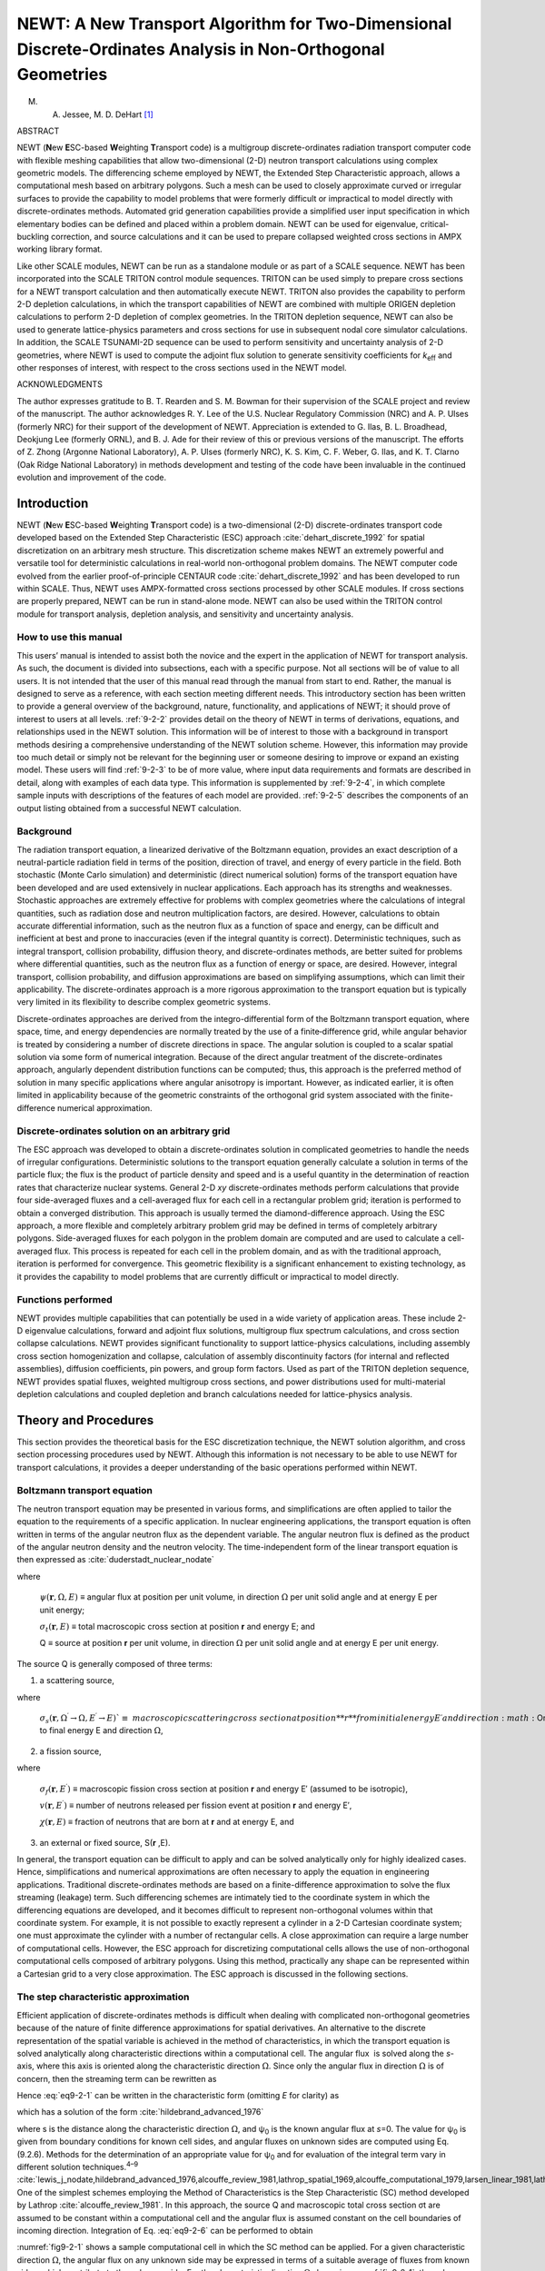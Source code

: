 .. _9-2:

NEWT:  A New Transport Algorithm for Two-Dimensional Discrete-Ordinates Analysis in Non-Orthogonal Geometries
=============================================================================================================

.. |Om| replace:: :math:`\Omega`

M. A. Jessee, M. D. DeHart [1]_

ABSTRACT

NEWT (**N**\ ew **E**\ SC-based **W**\ eighting **T**\ ransport code) is
a multigroup discrete-ordinates radiation transport computer code with
flexible meshing capabilities that allow two-dimensional (2-D) neutron
transport calculations using complex geometric models. The differencing
scheme employed by NEWT, the Extended Step Characteristic approach,
allows a computational mesh based on arbitrary polygons. Such a mesh can
be used to closely approximate curved or irregular surfaces to provide
the capability to model problems that were formerly difficult or
impractical to model directly with discrete-ordinates methods. Automated
grid generation capabilities provide a simplified user input
specification in which elementary bodies can be defined and placed
within a problem domain. NEWT can be used for eigenvalue,
critical-buckling correction, and source calculations and it can be used
to prepare collapsed weighted cross sections in AMPX working library
format.

Like other SCALE modules, NEWT can be run as a standalone module or as
part of a SCALE sequence. NEWT has been incorporated into the SCALE
TRITON control module sequences. TRITON can be used simply to prepare
cross sections for a NEWT transport calculation and then automatically
execute NEWT. TRITON also provides the capability to perform 2-D
depletion calculations, in which the transport capabilities of NEWT are
combined with multiple ORIGEN depletion calculations to perform 2-D
depletion of complex geometries. In the TRITON depletion sequence, NEWT
can also be used to generate lattice-physics parameters and
cross sections for use in subsequent nodal core simulator calculations.
In addition, the SCALE TSUNAMI-2D sequence can be used to perform
sensitivity and uncertainty analysis of 2-D geometries, where NEWT is
used to compute the adjoint flux solution to generate sensitivity
coefficients for *k*\ :sub:`eff` and other responses of interest, with respect
to the cross sections used in the NEWT model.

ACKNOWLEDGMENTS

The author expresses gratitude to B. T. Rearden and S. M. Bowman for
their supervision of the SCALE project and review of the manuscript. The
author acknowledges R. Y. Lee of the U.S. Nuclear Regulatory Commission
(NRC) and A. P. Ulses (formerly NRC) for their support of the
development of NEWT. Appreciation is extended to G. Ilas, B. L.
Broadhead, Deokjung Lee (formerly ORNL), and B. J. Ade for their review
of this or previous versions of the manuscript. The efforts of Z. Zhong
(Argonne National Laboratory), A. P. Ulses (formerly NRC), K. S. Kim, C.
F. Weber, G. Ilas, and K. T. Clarno (Oak Ridge National Laboratory) in
methods development and testing of the code have been invaluable in the
continued evolution and improvement of the code.

.. _9-2-1:

Introduction
------------

NEWT (**N**\ ew **E**\ SC-based **W**\ eighting **T**\ ransport code) is
a two-dimensional (2-D) discrete-ordinates transport code developed
based on the Extended Step Characteristic (ESC) approach :cite:`dehart_discrete_1992` for
spatial discretization on an arbitrary mesh structure. This
discretization scheme makes NEWT an extremely powerful and versatile
tool for deterministic calculations in real-world non-orthogonal problem
domains. The NEWT computer code evolved from the earlier
proof-of-principle CENTAUR code :cite:`dehart_discrete_1992` and has been developed to run
within SCALE. Thus, NEWT uses AMPX-formatted cross sections processed by
other SCALE modules. If cross sections are properly prepared, NEWT can
be run in stand-alone mode. NEWT can also be used within the TRITON
control module for transport analysis, depletion analysis, and
sensitivity and uncertainty analysis.

.. _9-2-1-1:

How to use this manual
~~~~~~~~~~~~~~~~~~~~~~

This users’ manual is intended to assist both the novice and the expert
in the application of NEWT for transport analysis. As such, the document
is divided into subsections, each with a specific purpose. Not all
sections will be of value to all users. It is not intended that the user
of this manual read through the manual from start to end. Rather, the
manual is designed to serve as a reference, with each section meeting
different needs. This introductory section has been written to provide a
general overview of the background, nature, functionality, and
applications of NEWT; it should prove of interest to users at all
levels. :ref:`9-2-2` provides detail on the theory of NEWT in terms of
derivations, equations, and relationships used in the NEWT solution.
This information will be of interest to those with a background in
transport methods desiring a comprehensive understanding of the NEWT
solution scheme. However, this information may provide too much detail
or simply not be relevant for the beginning user or someone desiring to
improve or expand an existing model. These users will find :ref:`9-2-3`
to be of more value, where input data requirements and formats are
described in detail, along with examples of each data type. This
information is supplemented by :ref:`9-2-4`, in which complete sample
inputs with descriptions of the features of each model are provided.
:ref:`9-2-5` describes the components of an output listing obtained
from a successful NEWT calculation.

.. _9-2-1-2:

Background
~~~~~~~~~~

The radiation transport equation, a linearized derivative of the
Boltzmann equation, provides an exact description of a neutral-particle
radiation field in terms of the position, direction of travel, and
energy of every particle in the field. Both stochastic (Monte Carlo
simulation) and deterministic (direct numerical solution) forms of the
transport equation have been developed and are used extensively in
nuclear applications. Each approach has its strengths and weaknesses.
Stochastic approaches are extremely effective for problems with complex
geometries where the calculations of integral quantities, such as
radiation dose and neutron multiplication factors, are desired. However,
calculations to obtain accurate differential information, such as the
neutron flux as a function of space and energy, can be difficult and
inefficient at best and prone to inaccuracies (even if the integral
quantity is correct). Deterministic techniques, such as integral
transport, collision probability, diffusion theory, and
discrete-ordinates methods, are better suited for problems where
differential quantities, such as the neutron flux as a function of
energy or space, are desired. However, integral transport, collision
probability, and diffusion approximations are based on simplifying
assumptions, which can limit their applicability. The discrete-ordinates
approach is a more rigorous approximation to the transport equation but
is typically very limited in its flexibility to describe complex
geometric systems.

Discrete-ordinates approaches are derived from the integro-differential
form of the Boltzmann transport equation, where space, time, and energy
dependencies are normally treated by the use of a finite‑difference
grid, while angular behavior is treated by considering a number of
discrete directions in space. The angular solution is coupled to a
scalar spatial solution via some form of numerical integration. Because
of the direct angular treatment of the discrete-ordinates approach,
angularly dependent distribution functions can be computed; thus, this
approach is the preferred method of solution in many specific
applications where angular anisotropy is important. However, as
indicated earlier, it is often limited in applicability because of the
geometric constraints of the orthogonal grid system associated with the
finite-difference numerical approximation.

.. _9-2-1-3:

Discrete-ordinates solution on an arbitrary grid
~~~~~~~~~~~~~~~~~~~~~~~~~~~~~~~~~~~~~~~~~~~~~~~~

The ESC approach was developed to obtain a discrete-ordinates solution
in complicated geometries to handle the needs of irregular
configurations. Deterministic solutions to the transport equation
generally calculate a solution in terms of the particle flux; the flux
is the product of particle density and speed and is a useful quantity in
the determination of reaction rates that characterize nuclear systems.
General 2-D *xy* discrete-ordinates methods perform calculations that
provide four side-averaged fluxes and a cell-averaged flux for each cell
in a rectangular problem grid; iteration is performed to obtain a
converged distribution. This approach is usually termed the
diamond-difference approach. Using the ESC approach, a more flexible and
completely arbitrary problem grid may be defined in terms of completely
arbitrary polygons. Side-averaged fluxes for each polygon in the problem
domain are computed and are used to calculate a cell-averaged flux. This
process is repeated for each cell in the problem domain, and as with the
traditional approach, iteration is performed for convergence. This
geometric flexibility is a significant enhancement to existing
technology, as it provides the capability to model problems that are
currently difficult or impractical to model directly.

.. _9-2-1-4:

Functions performed
~~~~~~~~~~~~~~~~~~~

NEWT provides multiple capabilities that can potentially be used in a
wide variety of application areas. These include 2-D eigenvalue
calculations, forward and adjoint flux solutions, multigroup flux
spectrum calculations, and cross section collapse calculations. NEWT
provides significant functionality to support lattice-physics
calculations, including assembly cross section homogenization and
collapse, calculation of assembly discontinuity factors (for internal
and reflected assemblies), diffusion coefficients, pin powers, and group
form factors. Used as part of the TRITON depletion sequence, NEWT
provides spatial fluxes, weighted multigroup cross sections, and power
distributions used for multi-material depletion calculations and coupled
depletion and branch calculations needed for lattice-physics analysis.

.. _9-2-2:

Theory and Procedures
---------------------

This section provides the theoretical basis for the ESC discretization
technique, the NEWT solution algorithm, and cross section processing
procedures used by NEWT. Although this information is not necessary to
be able to use NEWT for transport calculations, it provides a deeper
understanding of the basic operations performed within NEWT.

.. _9-2-2-1:

Boltzmann transport equation
~~~~~~~~~~~~~~~~~~~~~~~~~~~~

The neutron transport equation may be presented in various forms, and
simplifications are often applied to tailor the equation to the
requirements of a specific application. In nuclear engineering
applications, the transport equation is often written in terms of the
angular neutron flux as the dependent variable. The angular neutron flux
is defined as the product of the angular neutron density and the neutron
velocity. The time-independent form of the linear transport equation is
then expressed as :cite:`duderstadt_nuclear_nodate`

.. math::
  :label: eq9-2-1

  \Omega \cdot \nabla \psi(\mathbf{r}, \Omega, E)+\sigma_{t}(\mathbf{r}, E) \psi(\mathbf{r}, \Omega, E)=Q(\mathbf{r}, \Omega, E) ,

where

  :math:`\psi(\mathbf{r}, \Omega, E)` ≡ angular flux at position per unit volume, in direction :math:`\Omega` per unit solid
  angle and at energy E per unit energy;

  :math:`\sigma_{t}(\mathbf{r}, E)` ≡ total macroscopic cross section at position **r** and energy E; and

  Q ≡ source at position **r** per unit volume, in direction :math:`\Omega` per unit solid
  angle and at energy E per unit energy.

The source Q is generally composed of three terms:

1. a scattering source,

.. math::
  :label: eq9-2-2

  S(\mathbf{r}, \Omega, E)=\int_{4 \pi} d \Omega^{\prime} \int_{0}^{\infty} d E^{\prime} \sigma_{s}\left(\mathbf{r}, \Omega^{\prime} \rightarrow \Omega, E^{\prime} \rightarrow E\right) \psi\left(\mathbf{r}, \Omega^{\prime}, E^{\prime}\right) ,

where

  :math:`\sigma_{s}\left(\mathbf{r}, \Omega^{\prime} \rightarrow \Omega, E^{\prime} \rightarrow E\right)`≡ macroscopic scattering cross section at position **r** from initial energy
  E′ and direction :math:`\Omega`′ to final energy E and direction :math:`\Omega`,

2. a fission source,

.. math::
  :label: eq9-2-3

  F(\mathbf{r}, \Omega, E)=\chi(\mathbf{r}, E) \int_{0}^{\infty} d E^{\prime} v\left(\mathbf{r}, E^{\prime}\right) \sigma_{f}\left(\mathbf{r}, E^{\prime}\right) \psi\left(\mathbf{r}, \Omega, E^{\prime}\right) ,

where

  :math:`\sigma_{f}\left(\mathbf{r}, E^{\prime}\right)` ≡ macroscopic fission cross section at position **r** and energy E′ (assumed
  to be isotropic),

  :math:`v\left(\mathbf{r}, E^{\prime}\right)` ≡ number of neutrons released per fission event at position **r** and
  energy E′,

  :math:`\chi(\mathbf{r}, E)` ≡ fraction of neutrons that are born at **r** and at energy E, and

3. an external or fixed source, S(**r** ,E).

In general, the transport equation can be difficult to apply and can be
solved analytically only for highly idealized cases. Hence,
simplifications and numerical approximations are often necessary to
apply the equation in engineering applications. Traditional
discrete-ordinates methods are based on a finite-difference
approximation to solve the flux streaming (leakage) term. Such
differencing schemes are intimately tied to the coordinate system in
which the differencing equations are developed, and it becomes difficult
to represent non-orthogonal volumes within that coordinate system. For
example, it is not possible to exactly represent a cylinder in a 2-D
Cartesian coordinate system; one must approximate the cylinder with a
number of rectangular cells. A close approximation can require a large
number of computational cells. However, the ESC approach for
discretizing computational cells allows the use of non-orthogonal
computational cells composed of arbitrary polygons. Using this method,
practically any shape can be represented within a Cartesian grid to a
very close approximation. The ESC approach is discussed in the following
sections.

.. _9-2-2-2:

The step characteristic approximation
~~~~~~~~~~~~~~~~~~~~~~~~~~~~~~~~~~~~~

Efficient application of discrete-ordinates methods is difficult when
dealing with complicated non-orthogonal geometries because of the nature
of finite difference approximations for spatial derivatives. An
alternative to the discrete representation of the spatial variable is
achieved in the method of characteristics, in which the transport
equation is solved analytically along characteristic directions within a
computational cell. The angular flux  is solved along the *s*-axis,
where this axis is oriented along the characteristic direction :math:`\Omega`. Since
only the angular flux in direction :math:`\Omega` is of concern, then the streaming
term can be rewritten as

.. math::
  :label: eq9-2-4

  \Omega \cdot \nabla \psi(\mathbf{r}, \Omega, E)=\frac{d \psi(s, E)}{d s} .

Hence :eq:`eq9-2-1` can be written in the characteristic form (omitting *E* for
clarity) as

.. math::
  :label: eq9-2-5

  \frac{d \psi(s)}{d s}+\sigma_{t}(s) \psi(\mathrm{s})=Q(s) ,

which has a solution of the form :cite:`hildebrand_advanced_1976`

.. math::
  :label: eq9-2-6

  \psi(s)=\psi_{0} e^{-\sigma_{t} s}+e^{-\sigma_{t} s} \int_{0}^{s} Q e^{\sigma_{t} s^{\prime}} d s^{\prime} ,

where s is the distance along the characteristic direction :math:`\Omega`, and
ψ\ :sub:`0` is the known angular flux at *s*\ =0. The value for
ψ\ :sub:`0` is given from boundary conditions for known cell sides, and
angular fluxes on unknown sides are computed using Eq. (9.2.6). Methods
for the determination of an appropriate value for ψ\ :sub:`0` and for
evaluation of the integral term vary in different solution
techniques.\ :sup:`4–9`\  :cite:`lewis_j_nodate,hildebrand_advanced_1976,alcouffe_review_1981,lathrop_spatial_1969,alcouffe_computational_1979,larsen_linear_1981,lathrop_spatial_1968`.
One of the simplest schemes employing the Method of Characteristics is
the Step Characteristic (SC) method developed by Lathrop :cite:`alcouffe_review_1981`. In
this approach, the source Q and macroscopic total cross section σt are
assumed to be constant within a computational cell and the angular flux
is assumed constant on the cell boundaries of incoming direction.
Integration of Eq. :eq:`eq9-2-6` can be performed to obtain

.. math::
  :label: eq9-2-7

  \psi(s)=\psi_{0} e^{-\sigma_{t} s}+\frac{Q}{\sigma_{t}}\left(1-e^{-\sigma_{t} s}\right) .

:numref:`fig9-2-1` shows a sample computational cell in which the SC method
can be applied. For a given characteristic direction :math:`\Omega`, the angular flux
on any unknown side may be expressed in terms of a suitable average of
fluxes from known sides, which contribute to the unknown side. For the
characteristic direction :math:`\Omega` shown in :numref:`fig9-2-1`, the unknown “top” flux
ψ\ :sub:`T` may be computed as a linearly weighted average of
contributions from known sides ψ\ :sub:`B` and ψ\ :sub:`L`. The fluxes
on each of the two known sides are taken to be constant along the length
of each side, representing the average angular flux in direction :math:`\Omega` and
must be specified from external boundary conditions or from a completed
calculation in an adjacent cell.

The set of characteristic directions is chosen from a quadrature set, so
that the resulting angular fluxes may be numerically integrated to
obtain a scalar flux. Knowing the lengths of the sides of a rectangular
cell (∆x and ∆y) and the direction cosines of :math:`\Omega` in the *x-y* plane
(μ and η), a function for the length *s* can easily be determined. The
solution for from Eq. :eq:`eq9-2-7` can then be integrated along the length of
each unknown side to determine the average angular flux of the unknown
side. Once the angular flux is known on all four sides, a neutron
balance on the cell can be used to determine the cell’s average angular
flux.

Although the SC method described above is based on rectangular cells,
the derivation of Eq. :eq:`eq9-2-7` makes no assumptions about the shape of
the cell. It merely requires knowledge of the relationship between cell
edges along the direction of the characteristic. Hence, the method is
not restricted to any particular geometry. Because it is an extension of
the SC approach into generalized cells, the method developed here for
generalized geometries is referred to as the Extended Step
Characteristic (ESC) method.

.. _fig9-2-1:
.. figure:: figs/NEWT/fig1.png
  :align: center
  :width: 400

  Typical rectangular cell used in the step characteristic approach.

.. _9-2-2-3:

The Extended Step Characteristic approach
~~~~~~~~~~~~~~~~~~~~~~~~~~~~~~~~~~~~~~~~~

The theory of the ESC approach is developed and explained in detail in
:cite:`dehart_discrete_1992`. However, the work has evolved significantly from that time, most
notably in the elimination of a requirement for non-reentrant polygons
(convex). The following subsections describe the primary equations
applied in the ESC approach as currently applied in NEWT.

.. _9-2-2-3-1:

Cell properties and geometries
^^^^^^^^^^^^^^^^^^^^^^^^^^^^^^

The two primary assumptions of the ESC method are that (1) within each
computational cell all properties (i.e., σt and Q) are uniform and
(2) cell boundaries are defined by straight lines. The restriction of a
computational cell to boundaries consisting of a set of straight lines
results in computational cells that are limited to polygons. However, as
will be seen later, no restrictions are placed on the shape of the
polygon or on the number of sides in the polygon. However, the size of
the polygon will be limited. In practical applications, properties are
unlikely to remain constant over significant volumes. Thus this
approach, like many other differencing schemes, is a poor approximation
when cell volumes become too large. Although σt is a material property
and may remain spatially constant, the source term Q, which depends on
the neutron flux, will vary with position. However, since the solution
would become exact in an infinitesimally small cell, it is expected that
the approximation will be reasonable for computational cells in which
the change in the flux (and therefore the source) is small over the
domain of the cell.

As a result of this geometric configuration, each side of a cell can
have one of three possible attributes relative to particle flow in a
given characteristic direction, as illustrated in :numref:`fig9-2-2`: (1) flow
can enter the cell when crossing a side (as shown by sides E and F in
the figure); (2) flow can exit the cell when crossing a side (sides B
and C); or (3) in a special case, flow may be parallel to the
orientation of a given side (sides A and D). Expressed mathematically,
these relationships become

.. math::
  :label: eq9-2-8

  \text { Category } 1: \Omega_{k} \cdot \hat{n}_{i}<0

.. math::
  :label: eq9-2-9

  \text { Category } 2: \Omega_{k} \cdot \hat{n}_{i}>0

.. math::
  :label: eq9-2-10

  \text { Category } 1: \Omega_{k} \cdot \hat{n}_{i}=0

where :math:`\hat{n}_{i}` is a unit vector in the cell-outward direction normal to
side \ *i*, and :math:`\Omega_{k}` is the *k*\ :sup:`th` discrete element of a set of
characteristic directions. A category 1 side will be termed an
“incoming” side with respect to the direction :math:`\Omega_{k}`, and a category 2 side
will be referred to as an “outgoing” side. For simplicity, the
definition of Eq. :eq:`eq9-2-10` will be included as a special case of
Eq. :eq:`eq9-2-8` for an incoming side. Thus, Eq. :eq:`eq9-2-8` can be rewritten as

.. math::
  :label: eq9-2-11

  \text { Side } i \text { is incoming with respect to } \Omega_{k}: \Omega_{k} \cdot \hat{n}_{i} \leq 0

.. math::
  :label: eq9-2-12

  \text { Side } i \text { is outgoing with respect to } \Omega_{k}: \Omega_{k} \cdot \hat{n}_{i}>0

To solve for fluxes (flow) on outgoing sides of a cell, one must know fluxes on
all incoming sides. Each incoming side of each cell will be given from a
boundary condition or will be the outgoing side of an adjacent cell.

.. _fig9-2-2:
.. figure:: figs/NEWT/fig2.png
  :align: center
  :width: 500

  Orientation of the sides of a cell with respect to a given direction vector.

.. _9-2-2-3-2:

Relationships between cells
^^^^^^^^^^^^^^^^^^^^^^^^^^^

In the ESC method, the shape of the computational cell and the form of
the neutron balance differ from that used in traditional
discrete-ordinates methods. Nevertheless, the relationships between
cells are treated essentially as they would be in traditional
approaches. The entire problem domain is mapped in terms of a set of
finite cells. Each side of each cell is adjacent to either an external
boundary condition or another cell. For each discrete direction, cells
are swept in a predetermined order beginning at a known boundary (from a
specified external boundary condition) moving in the given direction.
The precise order of sweep is such that as the solution for one cell is
obtained, the cell provides sufficient boundary conditions for the
solution of an adjacent cell. Hence, cells sharing a given side share
the value of the angular flux on that side. Knowledge of the flux on all
incoming sides of a cell is sufficient to solve for all outgoing sides.
Once the angular flux has been determined for all sides of the cell for
the given direction, it is possible to use a neutron balance to compute
the average value of the angular flux within the cell.

The sweeping of cells continues for a given direction until all cell
fluxes have been calculated. The procedure is then repeated for the next
direction until all directions have been computed. At this point, the
cell average angular fluxes are known for each cell for each direction
used. Numerical quadrature can then be used to determine the average
scalar flux in each cell in the problem domain. The scalar fluxes are
used to determine fission and scattering reaction rates in each cell and
to update the value of the cell average source, Q. The process is
repeated, and the iteration continues until all scalar fluxes converge
to within a specified tolerance.

This approach can be performed assuming a single energy group or any
number of discretized energy groups. The multigroup approach used in the
ESC method is the standard approach used in most multigroup methods and
is independent of the shape of each computational cell. Hence, the
details of the multigroup formalism will be omitted from this
discussion.

.. _9-2-2-3-3:

The set of characteristic directions
^^^^^^^^^^^^^^^^^^^^^^^^^^^^^^^^^^^^
.. |Omk| replace:: :math:`\Omega_{k}`

The characteristic solution to the transport equation gives only the
angular flux in the direction of the characteristic direction vector |Omk|.
To compute interaction rates within a cell, one must compute scalar
fluxes. In computing the scalar flux from the set of angular fluxes, it
is convenient to choose the set of characteristic directions from an
appropriate quadrature set. Then the set of computed angular fluxes can
be combined with appropriate directional weights and summed to obtain a
scalar flux solution within a cell. Therefore, it is most appropriate to
choose characteristic directions from an established set of base points
and weights. Such quadrature sets that have been developed and used in
numerous earlier discrete- ordinates approaches are used in NEWT. No
restriction is placed on the nature or order of the quadrature set, as
long as it is sufficient to adequately represent the scalar flux from
computed angular fluxes.

.. _9-2-2-3-4:

Angular flux at a cell boundary
^^^^^^^^^^^^^^^^^^^^^^^^^^^^^^^

As in the development of the SC method, as well as most
finite-difference methods, the ESC approach does not explicitly
determine the flux distribution as a function of position along the
sides of a computational cell. Instead, the angular flux on each cell
side is represented in terms of the average angular flux along the
length of the side. This is sufficient to determine the net leakage
across each cell side, which is needed in order to maintain a cell
balance. An average value of the flux for an incoming side must be
specified from a boundary condition or from the prior solution of an
adjacent cell. The average flux along a given outgoing side can be
computed by integrating the flux along the side and dividing by the
length of the side. However, the form of the distribution of the angular
flux on the side must be known to perform this integration. This
distribution can be determined from the properties of the cell and from
the average flux on each of the known incoming sides.

Because the characteristic solution [Eq. :eq:`eq9-2-6`] allows calculation of
the angular flux at any point *s* in a single cell given an initial
condition, the exact value of the flux can be computed at any point on
any outgoing side if the flux along each incoming side is known. As an
initial condition, it is assumed that the angular flux in some
characteristic direction is known at some starting point, *s* = 0
[i.e., ψ(0) = ψ\ :sub:`0`], on an incoming side. To determine the flux at
some point on an outgoing side, one need know only the distance *s*
measured along a characteristic direction to the appropriate incoming
side. This method can then be expanded to determine a functional form of
the flux for every point on the outgoing side, which can be integrated
to produce the average outgoing flux on the side.

To develop a mathematical relationship between two arbitrary sides of a
cell, one should first consider two arbitrary coplanar line segments in
space whose endpoints each lie on a pair of parallel lines laid in the
direction |Omk|, as shown in :numref:`fig9-2-3`. Points B\ :sub:`1` and B\ :sub:`2`
can be considered to be the “projections” of A\ :sub:`1` and
A\ :sub:`2`, respectively, relative to |Omk|. Because *s* is the distance
between a point on segment A and its projection on segment B, it can be
seen that *s* varies linearly in moving from the “beginning” to the
“end” of the pair of segments.

.. _fig9-2-3:
.. figure:: figs/NEWT/fig3.png
  :align: center
  :width: 400

  Line endpoints for computation of average fluxes.

If α is the distance along segment B measured from endpoint B\ :sub:`1`
and B has a total length L, then the distance *s* between A and B along
direction |Omk| can be written as a linear function in terms of the
position α:

.. math::
  :label: eq9-2-13

  s(\alpha)=s_{1}+\left(\frac{s_{2}-s_{1}}{L}\right) \alpha ,

where *s*\ :sub:`1` and *s*\ :sub:`2` are related to the distances along
the characteristic direction between A\ :sub:`1`, B\ :sub:`1` and
A\ :sub:`2`, B\ :sub:`2`, respectively. (It is important to note that
the length *s* is the same as the distance between the endpoints only
when the characteristic vector lies in the plane of the computational
cell. This is not necessarily the case, depending on the choice of
quadrature directions. This situation is discussed in more detail
later.)

If ψ(α) is the angular flux on side B at a distance α from B\ :sub:`1`,
then :math:`\bar{\psi}_{\mathrm{B}}`, the average value of ψ on B, is given by

.. math::
  :label: eq9-2-14

  \bar{\psi}_{B}=\frac{\int_{0}^{L} \psi(s(\alpha)) d \alpha}{\int_{0}^{L} d \alpha} .

Equation :eq:`eq9-2-6`, the solution to the characteristic equation in the
step approximation, can be rewritten in terms of the average known
angular flux on side A

.. math::
  :label: eq9-2-15

  \psi_{B}(s)=\left(\bar{\psi}_{A}-Q / \sigma_{t}\right) e^{-\sigma_{t} s}+Q / \sigma_{t} .

Inserting Eqs. :eq:`eq9-2-13` and :eq:`eq9-2-15` into Eq. :eq:`eq9-2-14` and simplifying
yields

.. math::
  :label: eq9-2-16

  \bar{\psi}_{B}=\frac{1}{L} \int_{0}^{L}\left[\left(\bar{\psi}_{A}-Q / \sigma_{t}\right) \exp \left(-\sigma_{t}\left(s_{1}+\left(\frac{s_{2}-s_{1}}{L}\right) \alpha\right)\right)+Q / \sigma_{t}\right] d \alpha .

For the special case in which A and B are parallel,
*s*\ :sub:`1` = *s*\ :sub:`2` and the second term in the exponential
drops out. Equation :eq:`eq9-2-16` can easily be integrated to obtain

.. math::
  :label: eq9-2-17

  \bar{\psi}_{B}=\left(\bar{\psi}_{A}-Q / \sigma_{t}\right) e^{-\sigma_{t} s_{1}}+Q / \sigma_{t} .

In the more general case, *s*\ :sub:`1` ≠ *s*\ :sub:`2`, the result is
slightly more complicated:

.. math::
  :label: eq9-2-18

  \bar{\psi}_{B}=\frac{\left(\bar{\psi}_{A}-Q / \sigma_{t}\right)}{\sigma_{t}\left(s_{2}-s_{1}\right)}\left[e^{-\sigma_{t} s_{1}}-e^{-\sigma_{t} s_{2}}\right]+Q / \sigma_{t} .

Equations :eq:`eq9-2-17` and :eq:`eq9-2-18` can also be written in a simplified form:

.. math::
  :label: eq9-2-19

  \bar{\psi}_{B}=\beta_{A B} \bar{\psi}_{A}+\left(1-\beta_{A B}\right) Q / \sigma_{t}

where

  .. math::

    \beta_{A B}=\left\{\begin{array}{cc}
    \frac{e^{-\sigma_{t} s_{1}}-e^{-\sigma_{t} s_{2}}}{\sigma_{t}\left(s_{2}-s_{1}\right)} & s_{1} \neq s_{2} \\
    e^{-\sigma_{t} s_{1}} & s_{1}=s_{2}
    \end{array}\right.

Thus far, this development has considered only the special case where
contributions to side B are the result only of the cell internal source
and a single incoming side (i.e., side A). For an arbitrarily shaped
cell and discrete direction |Omk|, it is likely that the outgoing side would
receive contributions from two or more incoming sides, as illustrated in
:numref:`fig9-2-4`, for a cell with three incoming sides (X, Y, and Z)
contributing to the flux on a single outgoing side (B). In such a
situation, the outgoing side can be subdivided into multiple components.
Side B of :numref:`fig9-2-4` can be represented by three components,
B\ :sub:`X`, B\ :sub:`Y`, and B\ :sub:`Z`, representing contributions
from line segments X, Y, and Z, respectively. The average angular flux
:math:`\bar{\psi}` can be computed for each component of side B using
Eq. :eq:`eq9-2-19`; then :math:`\bar{\psi}_{B}`, the average flux for the entire length of
B, can be calculated by the length-weighted average of each component.
In general, for a given side B composed of *n* components, the average
flux of the side is given by

.. math::
  :label: eq9-2-20

  \bar{\psi}_{B}=\sum_{i=1}^{n} \frac{\bar{\psi}_{i} i}{L_{B}}

where

  :math:`\ell_{i}` is the length of the projection of the ith side onto B, and

  :math:`\bar{\psi}_{i}` is the average flux computed for segment B\ :sub:`i` due to the
  flux on side *i*

Using Eqs. :eq:`eq9-2-19` and :eq:`eq9-2-20`, one can compute the average flux on
each of the outgoing sides for a given cell, once the angular flux on
each incoming side is known. At this point, only distances *s*\ :sub:`1`
and *s*\ :sub:`2` and the lengths :math:`\ell_{i}` and L need be determined to estimate
fluxes in an iterative process. These can be computed from the geometry
of the cell and the direction |Omk|.

.. _fig9-2-4:
.. figure:: figs/NEWT/fig4.png
  :align: center
  :width: 500

  Contributions of multiple incoming sides to an outgoing side.

.. _9-2-2-3-5:

Mapping a characteristic vector into the two-dimensional problem domain
^^^^^^^^^^^^^^^^^^^^^^^^^^^^^^^^^^^^^^^^^^^^^^^^^^^^^^^^^^^^^^^^^^^^^^^

Even in a 2-D x-y system in which the scalar flux is constant with
respect to the z axis, the angular flux has components in the
z direction. Thus, to obtain the scalar flux at a point on the
x-y plane, one must integrate over the unit sphere in all 4π directions
of |Om|. Recall that the choices of characteristic directions for this model
were selected to be the same as the set of directions composing a
conventional quadrature set. Quadrature sets specified in the
literature :cite:`carlson_transport_1970,carlson_discrete_1965,lee_discrete_1962` and used in other
discrete-ordinates codes :cite:`lathrop_twotran-ii_1973,engle_jr_users_1967` are based on a unit
sphere and are usually specified in terms of μ\ :sub:`k` and η\ :sub:`k`,
the respective x and y components of |Omk|, where is one of a set of discrete
directions composing the quadrature set. Because |Omk| is a unit vector, :math:`\xi_{k}`, the
z component of the direction, is implicit: :math:`\xi_{k}=\sqrt{1-\mu_{k}^{2}-\eta_{k}^{2}}`.
However, because of the 2‑D
nature of the problem, the z component is never explicitly used. It is
therefore sufficient to evaluate the angular flux at a finite number of
points in 4π of |Om| -space in terms of just the μ\ :sub:`k` and η\ :sub:`k`
components of the discrete directions |Omk|. One must recognize, however,
that the length of the path traveled by particles moving in a direction
out of the x-y plane is always longer than the x-y projection of the
path, by a factor of (μ\ :sup:`2` + η\ :sup:`2`)\ :sup:`–1/2`. Thus, for any
path length *s*' measured in the x‑y plane for a given direction |Omk|, the
true path length traveled is *s*, where

.. math::
  :label: eq9-2-21

  s=\frac{s^{\prime}}{\sqrt{\mu^{2}+\eta^{2}}} .

This is illustrated in :numref:`fig9-2-5`.

.. _fig9-2-5:
.. figure:: figs/NEWT/fig5.png
  :align: center
  :width: 500

  Relationship between *s*\ :sub:`1` and *s*\ :sub:`2` and
  their projections in the x-y plane.

.. _9-2-2-3-6:

Neutron balance within a computational cell
^^^^^^^^^^^^^^^^^^^^^^^^^^^^^^^^^^^^^^^^^^^

Once angular fluxes have been computed for all sides of a cell, it is
necessary to compute the cell-averaged angular flux. To enforce
conservation, a balance condition is applied to the cell. This provides
the equation necessary to determine the average flux in the cell. The
neutron balance for an arbitrary cell in steady state may be expressed
as

.. math::
  :label: eq9-2-22

  \left[\begin{array}{c}
  \text { net number of } \\
  \text { neutrons moving in } \\
  \text { direction } \hat{\Omega} \text { escaping } \\
  \text { from the cell }
  \end{array}\right]+\left[\begin{array}{c}
  \text { number of neutrons } \\
  \text { removed from the cell } \\
  \text { or from direction } \hat{\Omega} \\
  \text { by interactions }
  \end{array}\right]=\left[\begin{array}{c}
  \text { number of } \\
  \text { neutrons produced } \\
  \text { in the cell moving } \\
  \text { in direction } \hat{\Omega}
  \end{array}\right]

or, expressed mathematically,

.. math::
  :label: eq9-2-23

  \oint_{s} n \cdot \hat{\Omega}_{k} \psi d S+\sigma_{t} \bar{\psi} V=Q V,

where :math:`n` is the outward normal direction at each side of the cell and V is
the 2-D volume of the cell. Note that in this context, *S* represents
the surface area or perimeter of the cell. Hence, for a cell with *m*
sides, each of the sides having a constant angular flux :math:`\bar{\psi}_{i}` and an outward
normal direction :math:`\mathrm{n}_{i}`,

.. math::
  :label: eq9-2-24

  \bar{\psi}_{c e l l}=\frac{Q}{\sigma_{t}}-\frac{1}{\sigma_{t} V} \sum_{i=1}^{m} \bar{\psi}_{i} \int_{S_{i}} \mathrm{n}_{i} \cdot \hat{\Omega}_{k} d S_{i} .

Because each cell is restricted to be a polygon, each side in the cell
will be a straight line and :math:`\mathrm{n}_{i} \cdot \hat{\Omega}_{k}` will be constant along the length of the
side. Equation :eq:`eq9-2-24` can then be simplified to obtain

.. math::
  :label: eq9-2-25

  \bar{\psi}_{c e l l}=\frac{Q}{\sigma_{t}}-\frac{1}{\sigma_{t} V} \sum_{i=1}^{m} \bar{\psi}_{i}\left(\mathrm{n}_{i} \cdot \hat{\Omega}_{k} \mathrm{~L}_{i}\right) ,

where L\ :sub:`i` is the length of the *i*\ th side and the term in
parentheses represents a leakage coefficient for the side.

.. _9-2-2-4:

Coarse-mesh finite-difference acceleration
~~~~~~~~~~~~~~~~~~~~~~~~~~~~~~~~~~~~~~~~~~

Beyond cell discretization and solution described above for the ESC
approach, the NEWT iterative approach is similar to that used in other
discrete-ordinates methods. Inner iterations are used to solve spatial
fluxes in each energy group to generate updated source terms; outer
iterations use these source terms to converge all energy groups. This
source-iteration approach can be somewhat slow to converge, especially
when significant scattering is present. Hence, it is desirable to apply
some form of acceleration to the iterative solution used by NEWT. To
this end, a coarse-mesh finite-difference acceleration (CMFD) approach
has been added to NEWT. The CMFD formulation uses a simplified
representation of a complex problem, in which selected rectangular
regions are derived from the global NEWT Cartesian grid and homogenized.
The CMFD formulation utilizes coupling correction factors for each
homogenized cell to dynamically homogenize the constituent ESC-based
polygonal cells during the iterative solution process such that the
heterogeneous transport solution can be preserved. Dynamic-group
collapse is also possible with a two-level CMFD formulation in which
alternating multigroup and two-group calculations are performed. By
extending the concept of the equivalence theory to energy and angle, it
is possible to apply a consistent lower-order formulation in the form of
a homogenized pin-cell, few-group, diffusion-like finite-difference
scheme. This simplified lower-order formulation is much less expensive
to solve, and its solution can be used to accelerate the original
higher-order transport solution in NEWT, resulting in much faster
convergence of the fission and scattering source distributions. This
work is described in detail in :cite:`zhong_implementation_2008` and in previous versions of
the NEWT manual.

Although the original implementation of the CMFD acceleration method is
extremely efficient and actively maintained, its use is limited to
rectangular-domain configurations (e.g., square-pitched fuel lattices).
An alternative CMFD acceleration method has been developed to support
triangular- and hexagonal-domain configurations (e.g.,
triangular-pitched fuel lattices such as the VVER or prismatic graphite
models). The new CMFD acceleration method does not require the
coarse-mesh cells to be rectangles but rather arbitrary polygons.
However in the current implementation, the “unstructured” coarse-mesh
cells are still constructed from the global NEWT Cartesian grid.
Therefore, for a hexagonal configuration, interior coarse-mesh cells
will be rectangular shape whereas cells near the boundary will be
triangular or trapezoidal shapes.

The new unstructured CMFD iterative solution scheme is essentially
identical to the original solution scheme; the two methods differ only
in how the lower-order system is solved. Additionally the two-group
acceleration is not employed in the unstructured CMFD method. Input
options for both CMFD methods are described in :ref:`9-2-3-2`.

.. _9-2-2-5:

Assembly discontinuity factors
~~~~~~~~~~~~~~~~~~~~~~~~~~~~~~


In nodal multi-assembly or core calculations, lattice transport
solutions are used to generate few-group homogenized cross sections.
These cross sections are in general obtained from single-assembly
transport calculations with zero-current boundary conditions. Generation
of few-group homogenized cross sections for nodal calculations typically
includes the generation of discontinuity factors (i.e., additional
parameters used to preserve both reaction rates and the interface
currents in the homogenization process). The discontinuity of the flux
at an assembly interface that can arise by the use of homogenized
cross sections is illustrated in :numref:`fig9-2-6`. The so-called
“homogeneous” flux, computed in the nodal calculation, is discontinuous
at the assembly interface, as opposed to the exact “heterogeneous” flux,
computed in the transport calculation, which is continuous at the
assembly interface. The interface condition employed in nodal
calculations between two assemblies (nodes) *i* and *i*\ +1 is given as

.. math::
  :label: eq9-2-26

  \phi_{i, \text { homogeneous }}^{+} \cdot F_{i}^{+}=\phi_{i+1, \text { homogeneous }}^{-} \cdot F_{i+1}^{-} ,

where :math:`F_{i}^{+}` and :math:`F_{i+1}^{-}` are assembly discontinuity factors (ADFs) on each side of the
interface between assemblies *i* and *i*\ +1.

The ADF on the assembly interface is defined as the ratio of the
heterogeneous flux :math:`\phi_{\text {heterogeneous }}` at that assembly interface to the homogeneous flux
evaluated at the interface, denoted :math:`\phi_{i, \text { homogeneous }}^{+}` (or :math:`\phi_{i+1, \text { homogeneous }}^{-}`):

.. math::
  :label: eq9-2-27

  F_{i}^{+}=\frac{\phi_{\text {heterogeneous }}}{\phi_{i, \text { homogeneous }}^{+}}, F_{i+1}^{-}=\frac{\phi_{\text {heterogeneous }}}{\phi_{i+1, \text { homogeneous }}^{-}} .

Fluxes, and therefore ADFs, vary with energy; therefore, few-group
homogenized cross sections are always accompanied by corresponding
few-group ADFs.

In a single-assembly calculation with zero-current boundary conditions,
the heterogeneous flux at each boundary is easily calculated as the
surface-averaged scalar flux on the boundary, whereas the homogenous
flux at each boundary is simply the assembly-averaged flux. Hence, for
each energy group, the ADF is calculated for each boundary as the ratio
of the average flux on that boundary to the average flux across the
assembly.

In other configurations, such as a multi-assembly calculation or an
assembly located on the edge of a core next to the core baffle and
reflector, the ADF calculation requires more effort. For reflector
situations, NEWT applies a simple one-dimensional (1-D) multigroup
diffusion approximation to determine the ADF at the assembly boundary.
In this approximation, it is assumed that the reflector is infinite and
that the scalar flux goes to zero at infinity. The reflector ADF can be
determined analytically using this boundary condition along with the
known surface-averaged current and scalar flux evaluated at the
assembly/reflector interface.

The reflector ADFs computed by NEWT may potentially be different from
the ADFs calculated using the diffusion approximations employed by the
nodal code. Moreover, ADFs computed for multi-assembly or
hexagonal-domain configurations will depend on the nodal method
employed. For these reasons, NEWT supports the option to edit
surface-averaged scalar flux and current values along user-defined line
segments so that appropriate ADFs can be computed directly by the nodal
code. The input options for the single-assembly ADF, reflector ADF, and
arbitrary line-segment edit are discussed in :ref:`9-2-3-11`.

.. _fig9-2-6:
.. figure:: figs/NEWT/fig6.png
  :align: center
  :width: 500

  Heterogeneous vs homogeneous fluxes in a multi-assembly solution.

.. _9-2-3:

Input Formats
-------------

NEWT input is free form and keyword based, similar in form to the input for many
other modules in the SCALE code package. Input may start with a title card
record, but this line may be omitted if desired; remaining data are supplied in
data blocks. The order of the data blocks is arbitrary (with two exceptions),
and many blocks are optional.  Only one instance of a data block is allowed.

.. _9-2-3-1:

Overview of newt data blocks
~~~~~~~~~~~~~~~~~~~~~~~~~~~~

The NEWT input deck data blocks are defined by keyword delimiters in the
following form:

.. highlight:: none

::

  read keyword        [data]      end keyword

Read routines are terminated by the “end *keyword*\ ” label, and any
intervening carriage returns or line feeds are ignored. Thus, data can
also be entered in this format:

::

  read keyword
  [data]
  [data]
  end keyword

Within each block, specific control or specification parameters are
input. Each block contains a fixed set of input parameters (also defined
by keyword).

As with other keyword-driven modules within SCALE, lines beginning with
a single quote (') in the first column are treated as comments and
ignored.

The keyword name and general contents of each data block are as follows:

.. table::
  :align: center
  :class: longtable

  +-----------------------+-----------------------+-----------------------+
  | **Block type**        | **Recognized          | **Description**       |
  |                       | keywords**            |                       |
  +-----------------------+-----------------------+-----------------------+
  | Problem control       | parameter,            | General problem       |
  | parameters            | parameters, param,    | parameters—must       |
  |                       | parm, para            | follow title card, if |
  | :ref:`9-2-3-2`        |                       | used (optional)       |
  +-----------------------+-----------------------+-----------------------+
  | Material properties   | material, materials,  | Assigns               |
  |                       | matl                  | characteristics       |
  | :ref:`9-2-3-3`        |                       | (e.g., P\ :sub:`n`    |
  |                       |                       | scattering order and  |
  |                       |                       | material description) |
  |                       |                       | for each material     |
  |                       |                       | ID—must follow        |
  |                       |                       | problem control block |
  |                       |                       | or must follow title  |
  |                       |                       | card if control block |
  |                       |                       | is omitted (required) |
  +-----------------------+-----------------------+-----------------------+
  | Broad group collapse  | collapse, coll        | Defines broad group   |
  |                       |                       | energy ranges to be   |
  | :ref:`9-2-3-5`        |                       | created from the      |
  |                       |                       | original fine group   |
  |                       |                       | library when cross    |
  |                       |                       | section collapse is   |
  |                       |                       | desired (optional)    |
  +-----------------------+-----------------------+-----------------------+
  | Simple-body geometry  | geometry, geom        | Defines basic grid    |
  |                       |                       | structure and all     |
  | :ref:`9-2-3-6`        |                       | bodies to be placed   |
  |                       |                       | within this structure |
  |                       |                       | (required unless      |
  |                       |                       | geometry restart file |
  |                       |                       | is available)         |
  +-----------------------+-----------------------+-----------------------+
  | Boundary conditions   | bounds, bnds          | Defines boundary      |
  |                       |                       | conditions to be      |
  | :ref:`9-2-3-7`        |                       | applied on outer      |
  |                       |                       | boundaries of global  |
  |                       |                       | unit (optional,       |
  |                       |                       | default is reflective |
  |                       |                       | on all sides)         |
  +-----------------------+-----------------------+-----------------------+
  | Array specifications  | array                 | Defines composition   |
  |                       |                       | of all arrays (unit   |
  | :ref:`9-2-3-9`        |                       | placement within each |
  |                       |                       | array). Each array    |
  |                       |                       | placed within the     |
  |                       |                       | geometry block must   |
  |                       |                       | be defined in the     |
  |                       |                       | array block           |
  +-----------------------+-----------------------+-----------------------+
  | Homogenization        | homog, hmog, homo     | Defines mixtures to   |
  | instructions          |                       | be flux weighted and  |
  |                       |                       | homogenized in the    |
  | :ref:`9-2-3-10`       |                       | preparation of a      |
  |                       |                       | homogenized cross     |
  |                       |                       | section library       |
  |                       |                       | (optional)            |
  +-----------------------+-----------------------+-----------------------+
  | Assembly              | adf                   | Assigns type and      |
  | discontinuity factors |                       | location of planes at |
  |                       |                       | which assembly        |
  | :ref:`9-2-3-11`       |                       | discontinuity factors |
  |                       |                       | (ADFs) are calculated |
  |                       |                       | (optional)            |
  +-----------------------+-----------------------+-----------------------+
  | Flux plane            | flux                  | Allows definition of  |
  |                       |                       | an x- or y-axis line  |
  | :ref:`9-2-3-12`       |                       | (plane) for which     |
  |                       |                       | average fluxes are    |
  |                       |                       | computed and printed  |
  |                       |                       | (optional)            |
  +-----------------------+-----------------------+-----------------------+
  | Mixing table          | mixtable, mixt        | Mixing table          |
  |                       |                       | specification         |
  | :ref:`9-2-3-13`       |                       | (optional)            |
  +-----------------------+-----------------------+-----------------------+
  | Source definition     | src, source           | Defines particle      |
  |                       |                       | source strength for   |
  | :ref:`9-2-3-4`        |                       | use in source         |
  |                       |                       | calculations          |
  +-----------------------+-----------------------+-----------------------+

Each of the following subsections describes the parameters associated
with a specific data block, lists default values (if available), and
describes meaning of the parameter and its effect on a NEWT calculation.

.. _9-2-3-2:

Parameter block
~~~~~~~~~~~~~~~

**Parameter Block keyword = param, parm, para, parameter, or
parameters**

The Parameter block contains problem control parameters and must come
immediately after the title card if one is used. Valid parameter
specifications are described below. For each keyword, allowable values
are listed in parentheses, and the default (if any) is listed in
brackets. Input that can take an arbitrary integer value is indicated by
an *IN*; similarly, any parameter that can take an arbitrary
real/floating point value is indicated by *RN* as the allowable value.
However, note that SCALE read routines do allow input of integers for
real numbers, and vice versa; the number will be converted accordingly.
The order of the parameters within the block is arbitrary, and may be
skipped if a default value is desired for that parameter. Control
parameters are set in the order in which they are input; this means that
the same parameter may be listed multiple times, but only the final
value is used.

.. _9-2-3-2-1:

Convergence and acceleration parameters
^^^^^^^^^^^^^^^^^^^^^^^^^^^^^^^^^^^^^^^

**epseigen=**\ (*RN*) — Convergence criterion for *k*\ :sub:`eff`. [0.0001]

**epsinner=**\ (*RN*) — Spatial convergence criterion for inner
iterations. [0.0001]

**epsouter=**\ (*RN*) — Spatial convergence criterion for outer
iterations. [0.0001]

**epsthrm=**\ (*RN*) — Spatial convergence criterion for
thermal-upscattering iterations, if enabled. [same value as
**epsouter**]

**epsilon=**\ (*RN*) — Simultaneously sets all (spatial and eigenvalue)
convergence criteria to the same value. [uses individual defaults]

**converg**\ =(\ *cell/mix*) — Sets the region within which convergence
testing is applied. Use of *cell* will force converged scalar fluxes in
every computation cell, while *mix* will relax convergence such that
averaged scalar fluxes within a mixture are converged. The latter is
useful for mixtures in which fluxes become very small—large reflectors
or near a vacuum BC. [cell]

**therm**\ =(\ *yes/no*) — Enables/disables thermal-upscattering
iterations. [yes]

**inners=**\ (*IN*) — Maximum number of inner iterations in an energy
group. [5]

**therms=**\ (*IN*) — Maximum number of thermal-upscattering iterations,
if enabled. [2]

**outers=**\ (*IN*) — Maximum number of outer iterations. NEWT will stop
with an error code if more than *outers* outer iterations are required
for convergence. [250]

**inrcvrg**\ =(\ *yes/no*) — If inrcvrg=yes, NEWT will continue outer
iterations until all convergence criteria are met. If inrcvrg=no, NEWT
will stop whenever outer iteration and *k*\ :sub:`eff` convergence criterion
are met, regardless of the convergence of inner or thermal-upscattering
iterations. [no]

**cmfd=**\ (*no/rect/yes/part*) — CMFD acceleration option. If cmfd=no,
CMFD acceleration is not employed. If cmfd=rect, the CMFD method is
employed. The original NEWT CMFD method can be applied only to
rectangular-domain configurations. If cmfd=yes, the unstructured CMFD
method is employed. The new unstructured CMFD method can be applied to
rectangular-, triangular-, and hexagonal- domain configurations. If
cmfd=part, an alternative version of the unstructured CMFD method is
employed and uses a “partial-current” acceleration scheme.
Alternatively, users can use cmfd=0/1/2/3 for no, rect, yes, and part,
respectively. [no]

**cmfd2g=**\ (*yes/no*) — Enables/disables the second-level two-group
CMFD accelerator within the CMFD solver. This parameter has an effect
only when cmfd=rect is set. [yes]

**accel=**\ (*yes/no*) — Enables/disables source (*k*\ :sub:`eff`)
acceleration. This parameter is automatically disabled if unstructured
CMFD is employed (cmfd=yes or cmfd=part). [yes]

**xcmfd**\ =(\ *IN),* **ycmfd**\ =(\ *IN),* **xycmfd**\ =(\ *IN)* —
These inputs specify the number of fine-mesh cells in the global NEWT
grid per coarse-mesh cell. These options are used only when CMFD
acceleration is enabled. The parameter *xcmfd* specifies the number
fine-mesh cells per coarse-mesh cell in the x‑direction. Likewise,
*ycmfd* specifies the number of fine-mesh cells per coarse-mesh cell in
the y‑direction. The parameter *xycmfd* simultaneously sets *xcmfd* and
*ycmfd* to the same value. In a special case for rectangular-domain
configurations in which the entire domain is completely filled by a
square-type array (see :ref:`9-2-3-9`), *xycmfd=0* sets the coarse mesh
based on the size of the array elements. [1]

.. important:: Default convergence parameters are recommended for general analysis.
  Larger convergence criteria are useful for debugging if shorter run time
  is desired over solution accuracy. Smaller convergence criteria are
  recommended for generating reference solutions or benchmark
  calculations.

  CMFD acceleration should be applied whenever possible. The CMFD method
  with second-level 2-group acceleration should be applied for
  rectangular-domain configurations [e.g., light water reactor (LWR)
  assembly models (*\ **cmfd=rect**\ *), by default*\ **cmfd2g=yes**\ *].
  The unstructured CMFD method should be applied for triangular- or
  hexagonal-domain configurations (*\ **cmfd=yes**\ *). If NEWT detects an
  unstable CMFD condition, a warning message is printed and NEWT continues
  with CMFD disabled. NEWT may also provide a terminating error message if
  improper selection of the coarse mesh is detected. Internal
  investigation has shown that the coarse mesh should be approximately the
  same size as the unit cell used in the model. For LWR assembly models, a
  fine mesh of 4 x 4 is recommended for the square-pitched unit cell,
  implying that*\ **xycmfd**\ *should be 4 only if the global unit has a
  mesh. If individual meshes are used in each unit definition, then the
  global unit coarse-mesh cells should be sized based on the unit cell
  size and, therefore, xycmfd=1 should be used. The values
  of*\ **xcmfd**\ *and*\ **ycmfd**\ *do not have to be a common factor of
  the number of fine-mesh cells in a given direction (NEWT will make the
  last coarse-mesh cell smaller than the other coarse-mesh cells), but it
  is highly recommended.

  Users can gauge solution convergence by the outer iteration edit as it
  is printed to the terminal window (*\ **echo=yes**\ *, see below). One
  can terminate a calculation prematurely (via the Control-C option on
  most platforms) if convergence or iteration parameters need to be
  modified.

  The TRITON control module supports a sensitivity and uncertainty
  analysis sequence TSUNAMI-2D (See TRITON chapter, section S/U Analysis
  Sequences (TSUNAMI-2D, TSUNAMI-2DC)). TSUNAMI-2D calculations require
  NEWT to be run in both forward mode and adjoint mode. In adjoint mode,
  CMFD acceleration is not currently supported and NEWT automatically
  disables its use if*\ **cmfd=yes**\ *,*\ **=rect**\ *,
  or*\ **=part**\ *. In adjoint mode with defined fixed source [i.e.,
  generalized perturbation theory (GPT) analysis], it is observed that
  tighter convergence and iteration parameters are needed to properly
  remove fundamental mode contamination. (For more details, see SAMS
  chapter: Generalized Perturbation Theory.) To facilitate the CMFD
  options and larger convergence criteria for the forward calculations as
  well as smaller convergence criteria for GPT adjoint calculations, the
  following parameters are also available.

**gptepsinner=**\ (*RN*) — Spatial convergence criterion for inner
iterations in GPT analysis. [0.0001]

**gptepsouter=**\ (*RN*) — Spatial convergence criterion for outer
iterations in GPT analysis. [0.001]

**gptepsthrm=**\ (*RN*) — Spatial convergence criterion for
thermal-upscattering iterations, if enabled, in GPT analysis. [same
value as **gptepsouter**]

**gptsepsilon=**\ (*RN*) — Simultaneously sets all spatial convergence
criteria to the same value in GPT analysis. [uses individual defaults]

**gpttherm**\ =(\ *yes/no*) — Enables/disables thermal-upscattering
iterations in GPT analysis. [yes]

**gptinners=**\ (*IN*) — Maximum number of inner iterations in an energy
group in GPT analysis. [500]

**gpttherms=**\ (*IN*) — Maximum number of thermal-upscattering
iterations, if enabled, in GPT analysis. [10]

**gptouters=**\ (*IN*) — Maximum number of outer iterations in GPT
analysis. NEWT will stop with an error code if more than *outers* outer
iterations are required for convergence. [2000]

.. important:: Default values for GPT convergence may change with future releases, as
  more experience is gained and user feedback is received. If the GPT
  calculation is not converging because of fundamental mode contamination,
  it is recommended that convergence criteria be decreased and/or inner
  and thermal-upscattering iteration limits be increased. If the solution
  convergence is slow,*\ **gptinners**\ *can potentially be decreased.
  Again, it is highly recommended that*\ **echo=yes**\ *be used to monitor
  speed of convergence.

.. _9-2-3-2-2:

Output editing
^^^^^^^^^^^^^^

**drawit=**\ (*yes/no*) — Create a PostScript file showing the grid
structure determined from input. Two files are created—the first showing
the grid structure and the second showing the material placement.
(Features and use of this simple graphics capability are described
further in :ref:`9-2-5-14`) [no]

**echo=**\ (*yes/no*) — During the iteration phase of execution, output
is generated at the beginning of each outer iteration. This same
information can be printed to SCALE message file (.msg) during iteration
by setting echo=yes. [no]

**prtbalnc**\ =\ *(yes/no)* — Flag indicating whether or not balance
tables for fine-group mixtures should be printed. [no]

**prtbroad=**\ (*yes/no/1d*) — Flag indicating whether or not broad
group cross sections should be printed in problem output. The *1d*
option indicates that 2-D scattering tables are not to be printed. This
flag has no effect if collapse=no is specified. [no]

**prthmmix=**\ (*yes/no*) — Flag indicating whether or not homogenized
mixture macroscopic cross sections should be printed in problem output.
Homogenized cross sections are printed only if Homogenization Block is
provided (:ref:`9-2-3-10`). [yes]

**prtflux**\ *=(yes/no)* — Create a PostScript plot file showing flux
distribution for each energy group in problem. If an energy collapse is
performed, a second plot file is generated for the fluxes of the
collapsed group structures. [no]

**prtmxsec=**\ (*yes/no/1d*) — Flag indicating whether or not mixture
macroscopic cross sections should be printed in problem output. The *1d*
option indicates that 2-D scattering tables are not to be printed. [no]

**prtmxtab=**\ (*yes/no*) — Flag indicating whether or not the input
mixing table should be printed in problem output. [no]

**prtxsec=**\ (*yes/no/1d*) — Flag indicating whether or not input
microscopic cross sections should be printed in problem output. The *1d*
option indicates that 2-D scattering tables are not to be printed. [no]

**timed=**\ (yes/no) — Turns on printing of iteration timing and CPU use
data. [no]

**det=**\ (*IN*) — Specifies the mixture used to represent a local power
range monitor (LPRM) and/or Traversing In-core Probe (TIP) detector
located within a fuel lattice. The mixture must also be included in a
homogenization block in order to obtain detector cross sections. [has no
default]

.. important:: With the exception of*\ **prthmmix**\ *, all output edit options are
  disabled unless requested by the user. The output edits are disabled by
  default to minimize the size of the output. The*\ **drawit**\ *option is
  recommended to generate PostScript plots of the model grid structure and
  material placement. As previously mentioned,
  the*\ **echo**\ *and*\ **timed**\ *options are recommended to monitor
  solution convergence. If the timed option is enabled, each line in the
  outer iteration edit will be longer than 80 characters. Therefore, it is
  recommended that Windows users should increase the Command Window size
  from 80 characters to 132* characters.

.. _9-2-3-2-3:

Angular quadrature
^^^^^^^^^^^^^^^^^^

**sn=**\ (*2/4/6/8/10/12/14/16*) — Order of Sn level symmetric
quadrature set. [6]

**nazim**\ =(\ *IN*) — Number of equally spaced azimuthal directions in
a product quadrature set. Used in tandem with *npolar* keyword (both
must be specified). Total number of angles in the product quadrature set
is the product of *nazim* and *npolar*. [No default. If not specified,
level symmetric quadrature default is used.]

**npolar**\ =(\ *IN*) — Number of polar angles in a product quadrature
set (determined using a Gauss-Legendre polynomial). Used in tandem with
*nazim* keyword (both must be specified). Total number of angles in the
product quadrature set is the product of *nazim* and *npolar*. [No
default. If not specified, level symmetric quadrature default is used.]

**dgauss=**\ (yes/no) — Enables/disables use of double Gauss-Legendre
product quadrature set. If disabled, single Gauss-Legendre product
quadrature sets are used. [no]

.. important:: If both level symmetric quadrature sets and product quadrature sets are
  requested, the level symmetric quadrature set is to be used. Level
  symmetric quadrature sets are recommended for general analysis. If
  reflective boundary conditions are desired for hexagonal-domain
  configurations, product quadrature sets must be used and nazim must be a
  multiple of 3. If reflective boundary conditions are desired for
  triangular-domain configurations, product quadrature sets must be used
  and*\ **nazim**\ *must be an odd number.

.. _9-2-3-2-4:

Control options
^^^^^^^^^^^^^^^

**adjoint=**\ (*yes/no*) — This keyword specifies either a forward
(adjoint=no) or adjoint (adjoint=yes) calculation. [no]

**forward=**\ (*yes/no*) — This keyword specifies either a forward
(forward=yes) or adjoint (forward=no) calculation. If adjoint and
forward are both specified, NEWT uses the last specification. [yes]

**gpt=**\ (*yes/no*) — This keyword specifies whether this is a GPT
adjoint calculation. The *gpt* keyword is active only for adjoint
calculations. [no]

.. important:: The TRITON control module automatically sets the values for forward,
  adjoint, and gpt keywords; therefore, they can typically be omitted from
  the Parameter Block. Default values are recommended unless running
  stand-alone NEWT adjoint calculations.

**run=**\ (*yes/no*) — A run=no calculation will perform all setup
calculations normally performed before beginning iterations and then
will stop. It is useful for debugging input and obtaining plots of the
input geometry. Run=yes will perform a complete calculation. [yes]

**premix=**\ (*yes/no*) — This flag indicates whether the cross section
library contains microscopic (premix=no) or macroscopic (premix=yes)
cross sections. In essence, it creates a mixing table with a mixture
fraction of 1.0 for each mixture on the library. Other mixing tables are
ignored. The premixed cross section option is active only for
stand-alone NEWT calculations. [no]

**kguess=**\ (*RN*) — Initial guess at eigenvalue for an eigenvalue
calculation. This parameter may be entered but is not used if a source
calculation is performed or a restart file is used to determine the
initial guess. [1.0]

**restart=**\ (*yes/no*) — If restart=yes is specified, NEWT will open
file *restart_newt* and read scalar fluxes and fission rates, enabling a
restart from the point at which a previous calculation ended. The file
*restart_newt* is always written by NEWT at the end of every successful
calculation. The code assumes that all geometry is unchanged from the
previous calculation but does allow restart with a different angular
quadrature set and P\ :sub:`n` scattering coefficients. A low-order
solution can be used to accelerate a higher-order solution by restarting
using the converged flux of the lower-order solution. [no]

**savrest=**\ (*yes/no*) — Determines whether or not a geometry restart
file *worf* is written at the end of a calculation. If written, it will
overwrite any existing geometry restart file. [yes]

.. important:: The default values of savrest and kguess are recommended. The TRITON
  control module automates generation and reuse of the geometry restart
  file, as well as the initial guess of the eigenvalue. Keywords run,
  premix, and restart can generally be omitted unless the following
  conditions are applicable:

  -  TRITON T-NEWT sequence calculation or stand-alone NEWT calculation
     with user-supplied restart file, restart=yes.

  -  Stand-alone NEWT calculation with user-supplied premixed cross
     section file, premix=yes.

  -  Interested only in performing setup calculations to debug input and
     generate geometry plots, run=no, and/or PARM=CHECK in the TRITON
     sequence input.

**solntype**\ =(keff/b1/src) — Specifies solution mode type: keff is
eigenvalue, b1 is eigenvalue mode followed by a buckling correction, and
src is fixed source (no eigenvalue calculation). Fixed source
calculations require additional data for the source specification (see
Materials and Source data blocks in :ref:`9-2-3-3` and :ref:`9-2-3-4`). [keff]

**collapse=**\ (*yes/no*) — If collapse=yes is specified, a
flux-weighted collapse is performed by material number; cross sections
for each nuclide in each material in the problem are collapsed to a
specified (or default) group structure based on the average flux in that
material. If collapse=yes, NEWT will look for the *collapse* parameter
block; if not found, NEWT will generate cross sections based on the
original group structure. If a Homogenization block is present, then
collapse is always set to yes. [no]

**saveangflx=**\ (*yes/no*) — Option to save angular flux solution. The
angular flux is saved to a binary file used in the TSUNAMI-2D sequence
of the TRITON control module. Because the angular flux can require
significant file storage, it is not saved by default. The angular flux
solution can and should be saved for TSUNAMI-2D calculations to generate
more accurate sensitivity coefficients. [no]

.. important:: Keyword threads should be omitted in favor of the SCALE command line–I
  option. Keywords solntype, collapse, and saveangflx should be omitted
  unless the following conditions are applicable.

  -  For homogenized few-group cross section generation for nodal
     calculations, solntype* *should be b1. This option will perform a
     critical spectrum calculation, which will be folded into cross
     section homogenization calculation. The critical spectrum is also
     folded into the generation of ADFs and reaction rates for
     depletion calculations.

  -  Generation of a new collapsed cross section library, collapse=yes.

  -  For TSUNAMI-2D calculations, saveangflx=yes.

.. _9-2-3-2-5:

Geometry processing options
'''''''''''''''''''''''''''

**combine**\ =(\ *yes/no*) — Automatic grid generation can result in
very small grid cells in some locations. Setting parameter combine to
*yes* performs automatic combination of smaller grid cells into adjacent
neighbor of same material, if possible. Combine is automatically set to
*no* if CMFD is enabled; this setting cannot be overridden. [no]

**clearint**\ =(\ *yes/no*) — Grid generation option that removes the
global NEWT grid if a local unit grid is supplied. (For meshing options,
see the *boundary* keyword in the Geometry block description in
:ref:`9-2-3-6`) By default, clearint is set to yes, which means the
global grid is removed if local grids are provided. If CMFD acceleration
is enabled, clearint is set to no, which means both the global grid and
optional local grids are used. [yes]

**grid_tol=**\ (*RN*) — Tolerance used in determining if polygon
vertices are numerically identical during NEWT grid generation.
[0.000001]

**cell_tol=**\ (*RN*) — Tolerance used in determining if polygon
vertices are numerically identical during NEWT cell generation.
[0.000001]

**line_tol=**\ (*RN*) — Tolerance used in determining if polygon
vertices are numerically identical during NEWT line generation.
[1.0e-10]

.. important:: The default values for all geometry-processing keywords are recommended
  and can be omitted. For problems with very fine mesh, tighter grid and
  cell tolerances should be applied. For problems that terminate with a
  ray-tracing error (i.e., tracer error), tighter grid and cell tolerances
  should be applied.

.. _9-2-3-2-6:

Critical spectrum options
^^^^^^^^^^^^^^^^^^^^^^^^^

**useb1**\ =(\ *yes/no*) —Turns on/off the use of the B1 approximation
to determine the critical spectrum. If useb1 is set to no, the P1
approximation is used. [yes]

**b2=**\ (*RN*) — Material buckling factor, in units of 1/cm\ :sup:`2`.
[0.0]

**height=**\ (*RN*) — Height (transverse dimension) in centimeters. Used
in a geometric buckling correction to calculate leakage normal to the
plane of the input 2-D model. Keywords **dz=** and **deltaz=** are
equivalent. When set to zero (default), no buckling correction is
performed. [0.0]

**bf=**\ (*RN*) — Twice the extrapolation distance multiplier used to
determine the geometric buckling correction. [1.420892]

.. important:: If critical spectrum corrections are to be applied, the default values
  listed above are recommended along with **solntype=b1**\ . In this
  option, NEWT will search for the material buckling value such that the
  homogenized infinite-medium system is critical. NEWT currently uses the
  B1 approximation as the default. If the P1 approximation is preferred,
  useb1should be set to no. The infinite-medium B1 (or P1) buckling search
  is performed in the energy group structure as the original model.

  Alternatively, the user can supply the material buckling value using
  the b2 keyword, and specifying the B1 (default) or P1
  approximation ( **useb1=no** ). In this
  case, **solntype** should be set to **keff**\ .

  Alternatively, if the user knows the transverse dimension, a geometry
  buckling factor can be applied, derived from the
  user-defined **height** and extrapolation distance
  term **bf** as the following:

  :math:`B_{g}^{2}=\left(\frac{\pi}{H+z / \sigma_{t r}}\right)^{2}`

  In this formula, H is keyword height, z is keyword bf, and :math:`\sigma_{t r}` is the
  collapsed, homogenized macroscopic transport cross section.

.. _9-2-3-2-7:

File unit options
^^^^^^^^^^^^^^^^^

.. important::  It is highly recommended that the file unit options below be omitted or
  that default values be used. Alternate file unit values are acceptable
  for stand-alone NEWT calculations, but changing their values may
  adversely impact other SCALE modules if NEWT is invoked through a SCALE
  sequence.

**hmoglib=**\ (*IN, 0<IN<100*) — This input value specifies the unit
number to which a collapsed and homogenized cross section library is
written if homogenization instructions are provided (ft*IN*\ f001). [13]

**mixtab=**\ (*IN, 0<IN<100*) — NEWT is able to use a mixing table
prepared by SCALE (which may be generated using the T-XSEC sequence).
The value of *IN* defines the filename that NEWT will try to locate to
read mixing data (i.e., mixtab=92 will cause NEWT to seek the file named
ft92f001). This is the default filename produced by the T-XSEC sequence.
Alternatively, a mixing table may be specified in NEWT input in the
*read mixtable* block; if such a mixing table is supplied, the value of
*mixtab* is ignored. [92]

**wtdlib=**\ (*IN, 0<IN<100*) — This input value specifies the unit
number to which a collapsed cross section library is written if
*collapse=yes* is specified (ft*IN*\ f001). *IN* must be positive and
less than 100. [30]

**xnlib=**\ (*IN, 0<IN<100*) — This number indicates the filename
containing cross sections prepared in a problem-dependent AMPX working
library format. The input xnlib=\ *IN* will cause NEWT to open file
ft\ *IN*\ f001. This is the only method for providing cross sections as
input for NEWT :cite:`hildebrand_advanced_1976`.

Examples of input for the parameter block are given below. Note that the
two inputs are functionally identical. In the first example, parameters
are specified, while in the second example, the input is structured
differently and takes advantage of default values.

::

  read parm
    solnmode=keff adjoint=no run=yes prtflux=no prtbroad=yes
    mixtab=92 xnlib=4 wtdlib=30 collapse=yes accel=yes sn=6
    outers=100 epsinner=1.0e-4 epsouter=1.0e-4 epseigen=1.0e-5
    kguess=1.34 restart=no prtxsec=yes prtmxsec=yes prtmxtab=yes
  end parm

  read parm collapse=yes outers=100 epseigen=1.0e-5 kguess=1.34
  prtxsec=yes prtmxsec=yes prtbroad=yes end parm

.. _9-2-3-3:

Material Block
~~~~~~~~~~~~~~

**Material block keyword = matl, material, materials**

The Material block is always required. Material data must be specified
for each mixture used in the calculation. The general format of the
Material block is as follows:

::

  READ materials
  	mix=M pn=N srcid=I com=’embedded comment’ end
  END materials

where

  M = mixture ID;

  N = P\ :sub:`n` order for scattering in mixture M (by default, N is 1);

  I = Source ID number (the source description for each source ID number
  is given in the Source block).

Up to 80 characters of text may be entered after *com=*, delimited by
single quotes (') or double quotes (''). A mixture specification is
required for each mixture used in the NEWT calculation. The order of the
keywords in each specification is unimportant, and only the mix= keyword
is required; however, each mixture specification **must** be terminated
by the **end** keyword.

A sample Material block is provided below for three different mixtures.
Each mixture is specified in a different manner to illustrate different
input formats. In this example, P3 scattering is applied in mixture 3,
and water and P1 are applied in the other mixtures. The pn= keyword is
omitted for mixture 1. The com= keyword is omitted for mixture 2.

::

  READ materials
    mix=3  pn=3  com='water' end
    mix=1  com='3.0 enriched fuel' end
    mix=2  pn=1  end
  END materials

Consider this same set of mixtures but with a fixed source identified by source
ID 100 in mixture 1. This specification could be written as follows:

::

  READ materials
    mix=3  pn=3  com='water' end
    com='3.0 enriched fuel' mix=1  pn=1 srcid=100 end
    pn=1  mix=2 end
  END materials

.. _9-2-3-4:

Source block
~~~~~~~~~~~~

**Source block keyword=source, src**

The Source block contains source strength specifications associated with
a given source ID. The source is assigned to a mixture via the srcid=
keyword in the Material block (:ref:`9-2-3-3`). Data are input using a
keyword-based format:

::

  READ source
  	id=I typ=T com=’embedded comment’ src=X end
  END source

where

   I = Source ID number,

   T = Source type,

   X = List of source strength values, according to type T.

Up to 80 characters of text may be entered after *com=*, delimited by
single quotes ('). The comment string is optional—the remaining
parameters are required. Currently, only two source types are supported;
the definition of X depends on the source type.

Source type 0 (*typ=0*): A single value of X is supplied—this source
strength is placed in all energy groups.

Source type 1 (*typ=1*): *G* values of X are supplied, one value for
each energy group. FIDO-type repeat command is supported.

An example of a source specification for two different sources is the
following.

::

  READ source
  	id=1 typ=1 com=’44-g fuel source’ src=0.44 0.32 0.25 0.01 40r0.0 end
  	id=5 typ=0 src=0.001 end
  END source

The Material block is used to associate a given source definition with a
given mixture. The same source may be placed in multiple mixtures. For
generalized adjoint calculations—which require a fixed source derived
for the generalized response of interest (see *Generalized Perturbation
Theory* in the SAMS chapter)—the TRITON control sequence automatically
prepares the NEWT Source block.

.. _9-2-3-5:

Collapse block
~~~~~~~~~~~~~~

**Collapse block keyword = coll, collapse**

The Collapse block contains the broad (collapsed) group assignment for
each energy group in the original input group structure. Broad group
assignments must be contiguous. A FIDO-type repeat factor is allowed.
For example, given that a calculation is performed using a
44-energy-group library, in which it is desired to collapse the first
9 groups into a single group, the second 17 groups into a second broad
group, and the remaining 18 groups into a third group, either of the
following could be used.

::

  read collapse
  1 1 1 1 1 1 1 1 1 2 2 2 2 2 2 2 2 2 2 2 2 2
  2 2 2 2 3 3 3 3 3 3 3 3 3 3 3 3 3 3 3 3 3 3
  end collapse

  read coll 9r1 17r2 18r3 end coll

If a collapsing operation is requested, then upon the completion of the
transport iteration, NEWT performs a collapsing operation on all
cross sections for all mixtures in the problem. Cross sections are flux
weighted using the average flux in the mixture in which each nuclide
resides and saved in an AMPX working-format library at the unit
specified by the *wtdlib=* parameter (default=30). Collapsed, or “broad
group,” cross sections may also be printed by setting the parameter
*prtbroad=yes* (default=no). Note that the energy boundaries of the
collapsed cross section are always a subset of the boundaries of the
parent library. Cross sections may not be collapsed to arbitrary energy
boundaries.

.. _9-2-3-6:

Geometry block
~~~~~~~~~~~~~~

**Geometry block keyword = geom, geometry**

The Geometry block is always required. This data block contains
geometric descriptions for all bodies included in the model. NEWT
geometry input is performed based on the SCALE Generalized Geometry
Package (SGGP) paradigm employed in the KENO-VI Monte Carlo code within
SCALE. Those familiar with SGGP as applied in KENO-VI will find the new
format very familiar; however, they will quickly realize that the NEWT
geometry package contrasts most sharply with the 3-D implementation in
KENO‑VI because NEWT is a 2-D code. Hence, third dimension (z-axis)
specifications are omitted, along with other inherently 3-D bodies
supported by KENO-VI. Two other more subtle differences are seen:
(1) users must specify the underlying grid structure associated with
each *unit*, and (2) curved surfaces (e.g., cylinders) are approximated
as N-sided polygons, with user control. Details on these differences are
described in the following subsections and illustrated in examples.

The SGGP approach for model development is combinatorial in nature.
Hence, intersections are allowed, and the user is given enormous
flexibility to specify, translate, rotate, and combine bodies to create
complex configurations. However, the novice user must first focus on the
basics of model development, as outlined in this subsection. Sample
inputs are provided in :ref:`9-2-4` to demonstrate the development of
more complicated models.

Geometric arrangements in NEWT are based on a fundamental building block
called a unit. Different units can be arranged in an array. :numref:`fig9-2-7`
illustrates a simple unit and an array of such units. Arrays of units
can be contained inside larger units, and in principle, any level of
nesting can be achieved. Within a unit, various shapes can be specified,
each representing some geometrically distinct medium. In every geometry
specification, a single global unit, which forms the outer boundary for
the entire problem, must be specified.

Note that in the models pictured in :numref:`fig9-2-7`, bodies are laid within
a Cartesian grid. This is a hallmark of any NEWT model—the body
specifications combined with an underlying grid structure are used to
define a computational grid in which the NEWT ESC solution algorithm is
applied. :numref:`fig9-2-8` illustrates the grid structure associated with the
array example above. The model consists of a set of arbitrary polygons
used to spatially discretize the bodies of interest. The underlying
Cartesian mesh may be specified for any unit; a Cartesian mesh **must**
be specified for the global unit. The mesh for the global unit is the
primary mesh for the entire problem and is often referred to as the base
grid, whereas the mesh for constituent units within the global unit
constitutes localized refinement and may be referred to as the local, or
unit, grid.

The NEWT geometry block consists of specifications for a set of basic
building blocks known as units. A *unit* is defined as a collection of
shapes, one of which must be defined as the unit boundary. A complete
unit specification consists of a header and three distinct components:

1. **Bodies:** shapes, holes, or array placements that define the bodies
   within the unit;

2. **Media** specifications that define the material content
   (composition) of the various shapes; and

3. **Boundary** definition that defines the extent of the unit and its
   associated grid structure.

.. image:: figs/NEWT/fig7-1.png
  :align: center
  :width: 500

.. _fig9-2-7:
.. figure:: figs/NEWT/fig7-2.png
  :align: center
  :width: 500

  A simple unit (top) and an array of units (bottom).


.. _fig9-2-8:
.. figure:: figs/NEWT/fig8.png
  :align: center
  :width: 500

  Computational grid structure in a NEWT model.

Every unit begins with a header consisting of the keyword *unit*
followed by a unique integer label (*unit_id)* that serves to identify
the unit:

::

  unit unit_id

The header is followed by a complete unit description consisting of the
three components described above; each of these components of the unit
specification is described in the following subsections. In every NEWT
model, one unit must be defined as the *global unit*. This unit defines
the global coordinate system for the entire problem, and all other units
(if any) must fit within the global unit. Specification of the global
unit is accomplished simply with the format:

::

  global unit unit_id

The global unit may occur anywhere in the list of units. If only one
unit is defined in an input, it must be identified as the global unit.

As indicated earlier, the geometry block consists of a list of one or
more units. Each unit is terminated by the beginning of another unit or
by the end of the geometry block. Conceptually, a geometry block will
have the following structure:

::

  read geom
  global unit 1
  (unit specifications)
  unit 2
  (unit specifications)
  unit 3
  (unit specifications)
  …
  unit 10
  (unit specifications)
  end geom

The unit numbers are arbitrary and can occur in any order, although they
must be unique; they serve simply as labels.

The remainder of this section describes the various components of units.

.. _9-2-3-6-1:

Bodies
^^^^^^

Every unit contains a set of body specifications in terms of (1) basic
*shapes* that are placed directly within a unit; (2) one or more arrays,
each of which is defined elsewhere and placed within a unit with an
*array placement* operator; and (3) holes. Units **must** contain at
least one *shape* specification, which is used to define the spatial
boundaries of the unit. Additional shape specifications may be used as
needed. Holes and/or array placements are optional; there is no
theoretical limit on the number of each that may be used within a unit.

.. _9-2-3-6-1-1:

Shapes
''''''

Shapes are simple predefined bodies. NEWT currently supports six shapes:

  1. cylinder,

  2. cuboid,

  3. hexprism,

  4. rhexprism (rotated hexprism),

  5. wedge, and

  6. polygon.

The names of these shapes are generally associated with 3-D bodies but
are used in NEWT to be consistent with KENO-VI nomenclature. In NEWT, a
cylinder is equivalent to a circle, a cuboid is equivalent to a
rectangle, a hexprism is equivalent to a hexagon, and a wedge is
equivalent to a triangle.

Because the SGGP is combinatorial in nature, intersection and overlap of
shapes is permitted. For this reason, no specific mixture is associated
with each shape. Combinatorial logic allows a fraction of a shape to be
filled with one mixture, while the remainder or another fraction thereof
may be assigned a different mixture. This is discussed further in the
section **Media Specifications** in the description of *media*
assignment (:ref:`9-2-3-6-2`).

Each shape is specified by name, an associated body identification
(*body_id*) number, and dimensioning data. The *body_id* number is
arbitrary but must be unique within each unit. Specific formats for each
shape are provided below.

.. _9-2-3-6-1-2:

Cylinder
''''''''

Cylinder


The cylinder specification has the following format:

::

  cylinder  body_id  radius  [modifier_list]

where radius is the radius of the circle. The circle will be centered at
(0,0). The modifier list is an optional set of operations that may be
performed on each shape. One of the modifiers allowed is the *origin*
modifier, which lets one translate the origin of a shape to a different
location. Modifier commands are described later in this section.

.. _9-2-3-6-1-3:

Cuboid
''''''

The cuboid specification has the following format:

::

  cuboid  body_id  xmax, xmin, ymax, ymin  [modifier_list]

where (x\ :sub:`min`, y\ :sub:`min`) and (x\ :sub:`max`, y\ :sub:`max`)
represent the lower-left and upper-right vertices of a rectangle on a
Cartesian coordinate system. Note that the cuboid is explicitly placed
by its coordinates; no translation is required (or allowed).

.. _9-2-3-6-1-4:

Hexprism and rhexprism
''''''''''''''''''''''

Both hexprisms are specified in a manner identical to that of a
cylinder:

::

  hexprism body_id  radius  [modifier_list]
  rhexprism  body_id  radius  [modifier_list]

where *radius* is the inner/minor radius of the hexagon. A standard
hexagon (*hexprism)* is oriented with vertices at the top and bottom, as
illustrated in :numref:`fig9-2-9`. A rotated hexagon (*rhexprism*) is oriented
with vertices on the left and right sides, as illustrated in
:numref:`fig9-2-10`. Both types of hexprisms, like cylinders, are by default
placed with their origins at (0,0). However, like cylinders, they can
also be translated in space via the *origin* translation command.

.. _fig9-2-9:
.. figure:: figs/NEWT/fig9.png
  :align: center
  :width: 400

  Orientation of a standard hexprism.

.. _fig9-2-10:
.. figure:: figs/NEWT/fig10.png
  :align: center
  :width: 400

  Orientation of a rotated hexprism.


.. _9-2-3-6-1-5:

Wedge
'''''

A wedge, or triangle, specification has the following format:

::

  wedge  body_id  xbase xpt ypt [modifier_list]

where the vertices of the shape are defined as (0,0), (x\ :sub:`base`,0),
and (x\ :sub:`pt`,y\ :sub:`pt`). Thus, one side always lies on the x-axis.
The modifiers *origin* and *rotate* may be used to position and orient
the triangle in the problem domain. :numref:`fig9-2-11` illustrates placement
of a wedge using these parameters.

.. _fig9-2-11:
.. figure:: figs/NEWT/fig11.png
  :align: center
  :width: 400

  Initial positioning of the wedge body.

.. _9-2-3-6-1-6:

Polygon
'''''''

The polygon specification has the following format:

::

  polygon  body_id  x0, y0, x1, y1, ..., xN, yN, x0, y0

where (x\ :sub:`i`, y\ :sub:`i`) are the polygon vertices (the first and
last pair in this list refer to the same vertex). Note that the polygon
is explicitly placed by its coordinates; no translation is required (or
allowed).

.. _9-2-3-6-1-7:


Example of shape specifications
'''''''''''''''''''''''''''''''

Use of shapes within a unit can be illustrated with a simple example.
Consider a unit, arbitrarily labeled with *unit_id*\ =10, containing a
cuboid and two cylinders. Each shape is given a unique (but arbitrary)
*body_id*.

::

  unit 10
  cuboid   11   3.0   -5.0   1.0   -2.0
  cylinder 12   0.8
  cylinder 13   0.6

The cuboid is explicitly placed by its coordinates; the two cylinders
will by default be placed at (0,0). Use of the *origin* command to
relocate cylinders is introduced below. :numref:`fig9-2-12` illustrates the
body placement that occurs for the given example.

.. _fig9-2-12:
.. figure:: figs/NEWT/fig12.png
  :align: center
  :width: 400

  Body placement for two cylinders and a cuboid.


.. _9-2-3-6-1-8:

Shape modifier commands
'''''''''''''''''''''''

Modifier commands are provided as a means to perform specific functions
relative to the input shape. The five available modifier commands and
the shapes to which they may be applied are listed here:

   *origin* — translation of center bodies (cylinders, hexprisms,
   rhexprisms);

   *rotate* — rotation of bodies with respect to the transverse axis
   (all);

   *chord* — removal of a portion of a body with x-plane and y-plane
   cuts (cylinders, hexprisms, rhexprisms);

   *com* — addition of a comment to a specific shape (all);

   *sides* — number of sides used to approximate a circle (cylinder,
   default is 12).

The format for each of these commands follows.

.. _9-2-3-6-1-9:

ORIGIN
''''''

The *origin* modifier is used to translate the origin of a cylinder or
hexprism from the default origin of (0,0) to some other location. It has
the format

::

  origin x=xnew y=ynew

where (x\ :sub:`new`, y\ :sub:`new`) is the new center of the shape. The
modifier *origin* may not be applied to cuboids, as the location of a
cuboid is explicitly set by its shape specification. If not specified,
each ordinate is set to zero, such that

::

  origin x=5

is equivalent to

::

  origin x=5 y=0 .

For example, consider a cuboid whose lower-left and upper-right corners are
located at (0,0) and (1,1), respectively. If one places a cylinder with radius
0.3 in the center of this box [i.e., centered at (0.5, 0.5)], this would be
specified as follows:

::

  unit 1
  cuboid 10 1.0 0.0 1.0 0.0
  cylinder 20 0.3 origin x=0.5 y=0.5

This configuration is illustrated in :numref:`fig9-2-13`.

.. _fig9-2-13:
.. figure:: figs/NEWT/fig13.png
  :align: center
  :width: 400

  Relocation (translation) of a cylinder using origin.

.. _9-2-3-6-1-10:

Rotate
''''''

The *rotate* body modifier is used to rotate a body around its geometric
center. It can be applied to any body type, but rotation of a cylinder
has no real meaning. The format of the *rotate* modifier is as follows:

::

  rotate a1=A

where *A* is the angle of rotation, in degrees, in a counterclockwise
direction. All bodies lie in the (x,y) plane, with rotation around the
z-axis, but with respect to the centroid of the body. Rotation always
occurs **before** translation (via *origin*), irrespective of the order
of *rotate* and *origin* commands in the modifier list for a body.
KENO-VI allows rotation about the x and y axes as well, through a2= and
a3=; however, only rotation about the z axis is permitted in NEWT.

As an example, consider a 1 by 1 cm cuboid centered at (0,0), place a
smaller 0.5  by 0.5 cm cuboid inside it, and rotate it 30 degrees
clockwise.

::

  unit 1
  cuboid 10 0.5 -0.5  0.5 -0.5
  cuboid 10 0.25 -0.25  0.25 -0.25 rotate a1=-30

.. _fig9-2-14:
.. figure:: figs/NEWT/fig14.png
  :align: center
  :width: 400

  Rotation of a cuboid.

:numref:`fig9-2-14` illustrates the configuration generated using this
specification. Note that clockwise rotation was performed by specifying
a negative angle. In this case, the centroid of the inner cuboid
coincides with (0,0); however, the same geometric rotation would have
occurred if the bodies had not been centered at (0,0).

.. _9-2-3-6-1-11:

Chord
'''''

The *chord* modifier is used to remove a portion of a body. It provides
for horizontal and/or vertical cuts on a body, with the portion of the
body on a specified side of that body discarded. Chords may be applied
to cylinders or hexprisms but may not be applied to cuboids. (Such
“cuts” may be explicitly defined in the body definition.) The format of
the specification combines the selection of the plane (horizontal or
vertical cut), location of the plane, and the portion of the body to be
retained, all in one terse modifier.

The four possible chord specifications for a body are as follows:

::

  chord +x=xplane
  chord +y=yplane
  chord -x=xplane
  chord -y=yplane

where *xplane* and *yplane* are the ordinates on the x and y axes,
respectively. The sign on x and y indicates the portion of the body to
be retained after the cut. A plus (+) sign indicates that the portion of
the body in the positive (increasing x or y) direction should be kept,
and a minus (–) sign indicates that the portion of the body in the
negative direction of the cut plane (decreasing x or y) direction is
retained. Chords are applied **after** any translation (*origin*) or
rotation (*rotate*) modifier operations. Multiple chords may be
specified for a single body to obtain multiple cuts. The keyword *chord*
**must** precede each specification.

The use of chords is best illustrated by example. :numref:`fig9-2-15` through
:numref:`fig9-2-18` show unit body descriptions with various chord
specifications.

.. _fig9-2-15:
.. figure:: figs/NEWT/fig15.png
  :align: center
  :width: 500

  Example of chord +x behavior.

.. _fig9-2-16:
.. figure:: figs/NEWT/fig16.png
  :align: center
  :width: 500

  Example of chord -y behavior.

.. _fig9-2-17:
.. figure:: figs/NEWT/fig17.png
  :align: center
  :width: 500

  Use of two chords to create a quarter-cylinder body.

.. _fig9-2-18:
.. figure:: figs/NEWT/fig18.png
  :align: center
  :width: 500

  Use of four chords on a cylinder to create a square body.

In :numref:`fig9-2-15`, a chord is placed at x=0 and the positive portion
relative to the chord (x >0) is retained because +x mode is specified.
Since the cylinder is centered at (0, 0), this chord cuts the cylinder
in half and retains the right half of the cylinder. The unit in
:numref:`fig9-2-16` uses the same cylinder but with a chord cutting at the
plane located at y=0. The bottom half (y < 0) is kept because –y is
specified.


:numref:`fig9-2-17` is somewhat more complicated but represents perhaps the
most common use of chords in lattice models. In this case, it is
desired to create a one-quarter cylinder located in the bottom right
quadrant of a cuboid. A 1 by 1 cm square cuboid is centered at (0, 0),
and a cylinder is placed at
(0.5, –0.5), which is the lower right-hand corner of the cuboid. Since
we are interested only in the portion of the cylinder within the
cuboid, we choose to keep the top (+x) and left (–y) portions of the
cylinder. This requires two separate chord modifiers. (Each chord
specifies only one cutting plane.) Additionally, because the cylinder
was relocated to a new origin, the chords are specified such that the
cuts go through the new origin.

Note that there is no requirement that a chord cut through the origin of
a body. :numref:`fig9-2-18` illustrates the use of four chords to set four
cutting planes. A 0.5 cm cylinder is specified centered within the unit
cuboid. All four of the four permitted cutting planes are specified. We
have effectively created a cuboid by retaining the portion of the
cylinder above (+y) the xz plane located at y= –0.25, below (–y) the
plane at y=+0.25, to the right (+x) of the yz plane at x= –0.25, and to
the left (–x) of the plane located at x=+0.25. There is, of course, a
much more direct means to create a cuboid—this example is provided only
for illustrative purposes.

For guidance on how to cut a cylinder at an oblique angle, refer to
:ref:`9-2-3-6-1-14`.

.. _9-2-3-6-1-12:

Com
'''

The *com* modifier is a means to label specific bodies. It is provided
primarily for consistency with KENO‑VI. At this time, NEWT simply reads
and then ignores *com* data. It can, however, be used as a means to help
annotate an input listing. The format for the *com* modifier is as
follows:

::

  com=”comment string”

where *“comment string”* is any text description of up to 132
characters, delimited by single (′) or double quotes (″). For example,
the input description of :numref:`fig9-2-18` is shown here with comments added
via *com* modifiers.

::

  unit 10
  cuboid 1   0.5 -0.5 0.5 -0.5 com=”unit cuboid centered at (0,0)”
  cylinder 2 0.5 com=”cylinder with four chords”
    chord -x=0.25 chord +x=-0.25
    chord -y=0.25 chord +y=-0.25

.. _9-2-3-6-1-13:

Sides
'''''

The *sides* modifier applies only to cylinders and is unique to NEWT
(i.e., it is not used in KENO-VI). Because NEWT’s solution grid is based
on arbitrary polygons, all cells must be straight sided. Hence, the
curved surfaces of a cylinder are approximated as an N-sided regular
polygon. By default, N=12. The *sides* operator allows the user to
override the default. The format is very simple:

::

  sides=N

where N is the number of sides desired for the full cylinder. In
general, a 12-sided polygon provides an adequate approximation of a
cylinder. Use of additional sides will create a cylinder that has a
smoother appearance and increase the computational effort required to
solve the cells associated with the cylinder.

:numref:`fig9-2-19` shows a model built with three nested cylinders inside a
unit cuboid. Cylinder 10 is the innermost cylinder, with no *sides*
modifier; hence, it uses the default 12-sided approximation. The second
cylinder is specified with sides=16; the refinement in this
approximation is seen in the figure. Finally, cylinder 30 is specified
with 40 sides—this is visually a very close approximation to a cylinder.

.. _fig9-2-19:
.. figure:: figs/NEWT/fig19.png
  :align: center
  :width: 500

  Use of the sides modifier for cylinders.

.. _9-2-3-6-1-14:

Holes
'''''

The next level of complexity within a *unit* is provided through the use
of a *hole* specification. The *hole* specification is simply a means by
which one unit may be placed within another unit. In some instances, a
well-defined set of structures, assembled as a *unit*, needs to be
placed within a larger unit. NEWT provides two methods to do this—holes
and arrays. Arrays are used to place a unit (or a number of similar
units) in a regular repeating pattern within an enclosing unit. A
*hole*, on the other hand, is a means to place a single unit. This is
often used when units being placed do not have a regular repeating
pattern.

The format for a *hole* specification within a unit is as follows:

::

  hole unit_id [modifier_list]

where *unit_id* is the identification number for the unit that is being
placed within the current unit. (A unit cannot be placed within itself.)
Unlike the shapes described earlier, holes do not have a distinct
identification number of their own—they are simply a mechanism to place
a unit defined elsewhere.

By default, the *hole* operator places the origin of the new unit at the
origin (0,0) of the current unit. The *origin* modifier may also be used
with a *hole* specification to position the placed unit at a location
other than (0,0) of the current unit. However, placement of the body is
**always** relative to the origin of the original unit, which can be
defined in a number of different ways.

Holes are also associated with a particular shape. Hole specifications
must immediately follow the shape into which they are being placed.
Holes redefine the boundaries of a shape by figuratively cutting holes
in that shape into which units are placed. When mixtures are defined for
a given shape (through media specifications, described below), the
mixture is placed throughout the region, except in the space excluded by
the hole placements.

The *rotate* modifier can also be applied to a hole, as can the *com*
modifier. However, *chord* specifications cannot be used to remove a
portion of a hole. To construct a cylinder that is cut at an oblique
angle, users should construct a cylinder that is cut by a chord and then
use the *hole* operator combined with the *origin* and *rotate*
modifiers to place and rotate the unit to the desired position and
orientation. This can be particularly useful in hexagonal or triangular
geometries.

As an example, consider a unit, unit_id=1, consisting of two concentric
cylinders, and a second unit, consisting of two concentric cuboids.
Descriptions for these two units are given below. Note that these are
incomplete unit specifications; other components of the unit
specification have not yet been introduced. However, for the purposes of
this example, incomplete unit specification will suffice.

::

  unit 1
  cylinder  12   0.8
  cylinder  13   0.6

  unit 2
  cuboid 12 0.8 -0.8 0.8 -0.8
  cuboid 13 0.6 -0.6 0.6 -0.6

Now suppose that we wished to place two of the unit 1 cells and one of
the unit 2 cells inside unit 3, with unit 2 rotated by 45°. We can
define a cuboid as unit 3 and place the units 1 and 2 inside the cuboid
using *hole* specifications:

::

  unit 3
  cuboid 10 4.5 0.0 4.5 0.0
  hole 1 origin x=1.3 y=1.3
  hole 1 origin x=1.3 y=3.3
  hole 2 origin x=3.1 y=2.3 rotate a1=45

In this example, a square cuboid is defined such that its lower-left
corner is situated at (0,0). Three hole operations are used: the first
to place unit 1 at (1.3, 1.3), the second to place another instance of
unit 1 2 cm above the first, at (1.3, 3.3). Lastly, unit 2 is placed
inside unit 3 at (3.1, 2.3) and then rotated 45°. :numref:`fig9-2-20`
illustrates how such a unit would appear.

.. _fig9-2-20:
.. figure:: figs/NEWT/fig20.png
  :align: center
  :width: 500

  Unit placement within a unit using holes.

.. _9-2-3-6-1-15:

Array placement
'''''''''''''''

As indicated in the previous section, arrays are a method for arranging
one or more units within another unit. Arrays specifications are
typically used when units are placed in a repeating pattern. While the
*hole* specification is used to place different units within a given
unit, the array placement specification is used to place an *array*
within a unit\ *.*

All arrays are specified (declaration of size, type, and fill) in the
array data block, as described in :ref:`9-2-3-9`. The array placement
operator is used to locate an array within a unit. The format for the
array placement operator is as follows:

::

  array arrayid body_id place i j xij yij

where *arrayid* is the identification number assigned to the array in
the array data block and *body_id* is the identification number of the
*shape* into which the array is placed. The remainder of the array
placement operator is used to fix the position of the array within the
body, identified by *body_id*. A general discussion of this concept
follows, after which the actual placement of the array is described.

Arrays are defined by two dimensioning parameters—the number of rows and
the number of columns. Each element of an array is filled by a unit;
each unit has its own local coordinate system. In other words, one unit
may have the origin (0,0) in its local coordinate system defined as the
lower-left corner while another unit may have its origin defined at its
geometric center. The array itself has no coordinate system; it is
simply a list of relative positions of units, defined by their
row/column position. The *place* directive of the array placement
operator is used to locate the array within the body into which it is
being placed.

In the *place* directive, *i* represents the column (counting from left
to right) and *j* represents the row (counting from bottom to top) of a
specific element of the array. The coordinate system of that specific
unit is used to set the position of the entire array. The coordinates
*x\ ij* and *y\ ij* represent the location in the current unit where the
array is to be placed. Placement occurs by situating the origin of the
unit in column i, row j at coordinate (x:sub:`ij`,y\ :sub:`ij`).
Placement of arrays within a unit is best understood through examples.
Consider three (partial) unit specifications, as defined and illustrated
in :numref:`fig9-2-21`.

.. _fig9-2-21:
.. figure:: figs/NEWT/fig21.png
  :align: center
  :width: 600

  Example of units to be placed in an array.

Unit 1 is a simple 1  by 1 cm cuboid with its origin located at its
bottom-left corner; unit 2 is a similar-sized cuboid but with its origin
located at its geometric center and with a cylinder centered in it; and
unit 3 is identical to unit 1 but with a cylinder centered in it.
Units 2 and 3 are identical in structure but use a different local
coordinate system.

Now assume an array has been defined in the array data block and
assigned *arrayid*\ =50. The relative positions of the units are shown
in :numref:`fig9-2-22`; unit 3 is located in row 1, column 1.

We desire to place this array within a unit 4, a 2 by 2 cm cuboid with
its lower-left corner located at (0,0). Because there are four different
array positions, this array has four possible placements:

.. _fig9-2-22:
.. figure:: figs/NEWT/fig22.png
  :align: center
  :width: 600

  Layout of units in array 50.

For the first example, the unit located in row 1, column 1 (i.e.,
unit 3) is placed such that its origin (its lower-left corner) is
located at (0,0), which is the origin of unit 4. For the second example,
the unit located in column 2, row 1, is placed such that its local
origin, which is in the center of the unit, is located at x=1.5, y=0.5
in the coordinate system of unit 4.

.. _9-2-3-6-2:

Media specifications
^^^^^^^^^^^^^^^^^^^^

A unit is only partially specified by its constituent bodies. At this
point, no composition has been associated with the various regions of
the problem nor has the outer boundary of the unit been defined. This
section provides information on the use of *media* specifications to
define the contents of each shape that has been defined.

Each shape statement defines a basic shape, with optional modifiers,
which represents a spatial region within the unit. Assignment of
compositions to regions is performed via *media* specifications.

As discussed earlier in the introduction to shapes, input processing in
the SGGP is combinatorial. This permits intersection of shapes, and
different compositions (or media) may be assigned to different portions
of intersecting bodies.

The format of a media specification is as follows:

::

  media  materialid  bias_placeholder  reg_def_vector

where *materialid* is the composition number being placed in this entry,
*bias_placeholder* is a simple placeholder that is required but not
used, and *reg_def_vector* is the region definition vector used to
define the shape or shapes to which the mixture is assigned.

The *bias_placeholder* is used to be as consistent as possible with
KENO-VI input. KENO-VI allows the user to assign biases within the media
assignments to improve the Monte Carlo solution performance. Biases have
no meaning in NEWT, so the field has no meaning. In KENO-VI, if no
special biasing is desired, a value of 1 is assigned. If it is desired
to move models between NEWT and KENO-VI format, a placeholder value of 1
is recommended. However, the value itself has no meaning within NEWT; it
is simply read and ignored. (This may change in a future release.)

The region definition vector is used to describe the location of the
composition within the current unit. This is done by providing a list of
shapes for which the media is either “inside” or “outside.” The sense of
the media with respect to a shape is specified by listing the shape
number with a negative sign if “outside” and with a positive (or no)
sign when the media is placed “inside” the shape.

Consider a simple cylinder inside a cuboid. Assume composition 1 is to
be placed inside the cylinder and composition 2 outside the cylinder but
inside the cuboid. The shape and media specifications could have the
following format:

::

  unit 1
  cylinder 10 0.5
  cuboid 20 1.0 -1.0 1.0 -1.0
  media 1 1 10
  media 2 1 20 -10

In the above example, the first media record places mixture 1 inside all
of shape 10 (the cylinder). The second media entry places mixture 2 in
all regions that are outside shape 10 but inside shape 20. Note also
that a bias placeholder value of 1 is used in each media statement.

It is necessary to specify media for all regions of the unit. If any
regions remain unassigned, NEWT will stop with an error message. If the
second record had been omitted, regions outside the cylinder would be
unspecified and the code would stop. Note also that if the second media
statement had read only

::

  media 2 1 20

then composition 2 would have been placed inside all of cuboid 20,
including inside the cylinder 10. The fact that the contents of 10 have
already been specified is ignored. The above statement directs the code
to put mixture 2 everywhere inside the boundaries of the cuboid.

Each region definition vector combines all specifications with a logical
AND. In other words, the second media record in “``media 2 1 20``” places
composition 2 in all regions that are simultaneously outside shape 10
**and** inside shape 20. Separate media specifications are required to
place a composition in two independent shapes. The following represents
a cuboid with two nonintersecting cylinders.

::

  unit 1
  cylinder 10 0.4 origin x=0.5
  cylinder 20 0.4 origin x=1.5
  cuboid 30 2.0 0.0 1.0 -1.0
  media 1 1 10
  media 1 1 20
  media 2 1 30 -10 -20

A media statement is necessary to place composition 1 inside shape 10; a
similar statement is necessary to place composition 1 inside shape 20.
Finally, all space inside cuboid 30 but outside both 10 and 20 is filled
with composition 2. If one attempted to fill both 10 and 20 with
composition 1 in a single media record, for example,

::

  media 1 1 10 20

then an error would occur. The code would attempt to place composition 1
in all space that is simultaneously within shape 10 **and** within shape
20—and no such space exists.

A more common example is the configuration of a fuel pin
(composition 1), gas gap (composition 2), clad (composition 3), and
moderator (composition 4) in a lattice. Consider a pin in a hexagonal
lattice:

::

  unit 1
  cylinder 10 0.4
  cylinder 20 0.41
  cylinder 30 0.5
  hexprism 40 0.8
  media 1 1 10
  media 2 1 20 -10
  media 3 1 30 -20
  media 4 1 40 -30

In this example, for the hexagonal moderator region outside the clad, it
is sufficient to specify that mixture 4 is inside 40 **and** outside 30.
Although it is true that the moderator is also outside shapes 10 and 20,
it is not necessary to specify this. Logically, since 10 and 20 are
inside 30, then everything outside 30 must be outside 10 and outside 20.
The use of a hexprism in this example is irrelevant. If the outer body
had been a cuboid, the result would have been the same.

As a final example, consider a unit with intersecting bodies. It becomes
possible to assign a unique composition to each intersection of shapes
(:numref:`fig9-2-23`).

.. _fig9-2-23:
.. figure:: figs/NEWT/fig23.png
  :align: center
  :width: 500

  Media assignments in overlapping regions.

In this model, cylinder 10 is on the right, 20 is the lower left, and 30
is the upper left. Media 1, placed inside cylinder 10 but outside 20 and
30, is represented by the partially filled right-hand side of the right
cylinder. The central region of the unit is filled with composition 4
and represents all areas that are simultaneously within shapes 10, 20,
and 30. The outermost region is everything that is inside 40, but
outside 10, 20, and 30.

Media statements apply only to shapes, and only to those shapes within
the unit. Holes and array specifications are used to define placement of
one or more units in which media have already been specified in the
corresponding unit definitions. Like shape statements, media statements
may occur in any order. However, if one region is erroneously assigned
two different compositions in two different media statements, the code
will allow this and will proceed with the calculation. The last
specification for a shape will always take precedence. Thus, it is
important that newly developed models be visually inspected using
mixture plots (files named “*.newtmatl.ps”) created using *drawit=yes*
in the parameter block.

.. _9-2-3-6-3:

Unit boundary
'''''''''''''

The final section of a unit description is the *boundary* specification.
This input record serves two purposes: to specify the shape that defines
the outer bounds of the unit, and hence the shape of the unit, and
(optionally) to specify the underlying grid associated with the unit.
The format of the boundary specification is as follows:

::

  boundary  body_id  [x-discretization y-discretization]

where *body_id* is the identification number for the body that is to
serve as the unit boundary. The *x‑discretization* and
*y-discretization* terms are integers (≥2) that specify the number of
rectangular cells to be placed in the unit in the x-direction and
y-direction, respectively. A grid specification is **required** for the
global unit but is optional for other units. If a grid is specified for
a grid other than the global unit, that grid replaces the base grid. (An
exception to this principle is discussed later.)

In general, grid refinement should be such that cell sizes are on the
order of or smaller than a mean free path for a neutron. Grid spacing
can be easily varied in order to converge on the parameter of interest.
Global factors, such as a system eigenvalue, can tolerate a relatively
coarse grid. However, if fluxes are known to vary rapidly in space, then
a more refined grid may be necessary. NEWT does provide the ability to
locally refine a grid structure so that detail can be modeled where
needed, without having to pay the computational penalty of refining the
grid everywhere. NEWT does place one limit on grid refinement: every
shape, hole, or array placed within a unit must be intersected by at
least one gridline. The grid may be locally defined or part of the
global grid, but it must intersect each body at least once. Thus, if
small geometric shapes are modeled, a detailed grid structure is
generally necessary.

Examples of boundary specifications follow, as parts of partial unit
specifications. Media descriptions are omitted for simplicity.
Accompanying figures illustrate the grid structure(s) associated with
each specification. :numref:`fig9-2-24` shows a single (global) unit with a 2
by 2 base grid. Cuboid 10 serves as the boundary for the unit. This
represents the minimum grid structure that can be specified for a unit.
:numref:`fig9-2-25` shows a more complex configuration in which a unit defined
with a 5 by 5 grid is placed in the center of a larger enclosing unit,
specified to have a 3 by 3 grid. Note that because the first unit has
its own (local) grid, the underlying grid structure is removed in favor
of the local grid structure. The grid is applied to the boundary shape
of the unit, which is cuboid 10.

:numref:`fig9-2-26` shows a similar structure; however, the cuboid was removed
from unit 1 and the outer hexprism was defined as the unit boundary.
Note that the grid structure applied to the nonrectangular body is the
same as the one that would be assigned for a cuboid with the same minima
and maxima in x and y directions. :numref:`fig9-2-27` illustrates the grid
structure that would be applied to the same model as was used in the
previous figure but with CMFD acceleration enabled. Because CMFD is
normally applied to a coarse mesh defined by the base global grid
(unless xycmfd=0), the global grid is always retained when CMFD
acceleration is used. Finally, :numref:`fig9-2-28` illustrates the use of a
base grid only. In this case, no grid structure is assigned for unit 1;
the bodies are inlaid but are adapted to the base global grid structure.

.. _fig9-2-24:
.. figure:: figs/NEWT/fig24.png
  :align: center
  :width: 500

  Unit with 2 by 2 grid in a simple pin-cell model.

.. _fig9-2-25:
.. figure:: figs/NEWT/fig26.png
  :align: center
  :width: 500

  Unit with 5 by 5 grid inset into unit with 3 by 3 grid.

.. _fig9-2-26:
.. figure:: figs/NEWT/fig26.png
  :align: center
  :width: 500

  Effect of boundary grid specification on noncuboidal unit placed as a hole within a larger unit.

.. _fig9-2-27:
.. figure:: figs/NEWT/fig27.png
  :align: center
  :width: 500

  Effect of coarse-mesh finite-difference acceleration on grid structure.


.. _fig9-2-28:
.. figure:: figs/NEWT/fig28.png
  :align: center
  :width: 500

  Use of base grid without localized grid specification.

The following section provides examples of complete geometry specifications for
various models, including bodies, media, and boundary specifications.  Each will
include one or more uses or boundary specifications for units.

.. _9-2-3-6-4:

Geometry block examples
^^^^^^^^^^^^^^^^^^^^^^^

The following three subsections present geometry block examples to show
how various models may be assembled. Each listing is described briefly
and is followed by a figure showing the NEWT grid structure generated
for each set of geometry instructions.

.. _9-2-3-6-4-1:

Simple pin cell
'''''''''''''''

The following geometry block (:numref:`fig9-2-29`) shows the specifications
necessary to define a single pin-cell. The model is reduced to a ¼ cell
to take advantage of symmetry. Mixture 1 is fuel, mixture 2 is fill gas,
mixture 3 is clad, and mixture 4 is moderator. Features of this model
include the use of chords to obtain ¼ cylinders and the specification of
20 sides for each cylinder (five sides for a ¼ cylinder).

.. _fig9-2-29:
.. figure:: figs/NEWT/fig29.png
  :align: center
  :width: 500

  Geometry model for infinite-lattice pin cell with fuel, gap, clad, and moderator.

.. _9-2-3-6-4-2:

Hexagonal assembly
''''''''''''''''''

The geometry block below (:numref:`fig9-2-30`) is used to describe a hexagonal
fuel assembly within a hexagonal shroud. Each cylinder is placed
individually, followed by a series of media statements that fill each
cylinder. The hexagonal moderator area is surrounded by a hexagonal
shroud of cladding material. Note that NEWT allows only cuboid and
hexprisms as outer boundaries for the global unit. This model could also
have been assembled with a unit definition for a set of cylinders, which
could then be placed in the global unit using holes or by defining a
single pin cell and placing it using an array.


.. _fig9-2-30:
.. figure:: figs/NEWT/fig30.png
  :align: center
  :width: 500

  Geometry model of hexagonal fuel assembly.

.. _9-2-3-6-4-3:

Advanced CANDU reactor ACR-700 assembly
'''''''''''''''''''''''''''''''''''''''

This example of a geometry block (:numref:`fig9-2-31`) is included to illustrate the complexity of design that
is possible through the use of simple bodies, units, and holes. The
ACR-700 design cannot be modeled using an array because pins are not
placed in a repeating lattice pattern. Features of this example include
use of holes; use of noncuboidal units placed in holes; and localized
pin-cell grid refinement by (1) decreased mesh size in fuel elements
(three outer rings) and (2) increased radial discretization (central
pin).

.. _fig9-2-31:
.. figure:: figs/NEWT/fig31.png
  :align: center
  :width: 500

  ACR-700 fuel assembly model.

  (continued from :numref:`fig9-2-31`)

  ::

    hole 1
    hole 2  origin x=-1.56318 y= 0.75279
    hole 2  origin x=-0.38607 y= 1.69150
    hole 2  origin x= 1.08176 y= 1.35648
    hole 2  origin x= 1.73500
    hole 2  origin x= 1.08176 y=-1.35648
    hole 2  origin x=-0.38607 y=-1.69150
    hole 2  origin x=-1.56318 y=-0.75279
    hole 3 origin x=-2.99790 y= 0.68425
    hole 3 origin x=-2.40413 y= 1.91723
    hole 3 origin x=-1.33419 y= 2.77048
    hole 3 origin            y= 3.07500
    hole 3 origin x= 1.33419 y= 2.77048
    hole 3 origin x= 2.40413 y= 1.91723
    hole 3 origin x= 2.99790 y= 0.68425
    hole 3 origin x= 2.99790 y=-0.68425
    hole 3 origin x= 2.40413 y=-1.91723
    hole 3 origin x= 1.33419 y=-2.77048
    hole 3 origin x= 0.00000 y=-3.07500
    hole 3 origin x=-1.33419 y=-2.77048
    hole 3 origin x=-2.40413 y=-1.91723
    hole 3 origin x=-2.99790 y=-0.68425
    hole 4 origin x=-4.33602 y= 0.65355
    hole 4 origin x=-3.95075 y= 1.90258
    hole 4 origin x=-3.21443 y= 2.98256
    hole 4 origin x=-2.19250 y= 3.79752
    hole 4 origin x=-0.97575 y= 4.27506
    hole 4 origin x= 0.32769 y= 4.37274
    hole 4 origin x= 1.60202 y= 4.08188
    hole 4 origin x= 2.73400 y= 3.42833
    hole 4 origin x= 3.62306 y= 2.47016
    hole 4 origin x= 4.19019 y= 1.29250
    hole 4 origin x= 4.38500
    hole 4 origin x= 4.19019 y=-1.29250
    hole 4 origin x= 3.62306 y=-2.47016
    hole 4 origin x= 2.73400 y=-3.42833
    hole 4 origin x= 1.60202 y=-4.08188
    hole 4 origin x= 0.32769 y=-4.37274
    hole 4 origin x=-0.97575 y=-4.27506
    hole 4 origin x=-2.19250 y=-3.79752
    hole 4 origin x=-3.21443 y=-2.98256
    hole 4 origin x=-3.95075 y=-1.90258

    hole 4 origin x=-4.33602 y=-0.65355
    cylinder   501  5.8169 sides=20
    cylinder   502  7.55   sides=24
    cylinder   503  7.8    sides=24
    media     13  1  500
    media      5  1 501 -500
    media      6  1 502 -501
    media      7  1 503 -502
    media      8  1 100 -503
    boundary  100 50 50
    end geom

.. _9-2-3-6-5:

Summary of geometry specifications
^^^^^^^^^^^^^^^^^^^^^^^^^^^^^^^^^^

This section is provided as a quick reference for geometry statements.
Details and examples of the usage of each geometry specification are
provided in previous subsections of this manual. For each definition,
the lists of permitted modifiers are listed.

.. _9-2-3-6-5-1:

Unit definition statements
''''''''''''''''''''''''''
::

  [global] unit   unit_id

The *unit* statement is used to initiate the definition of each unit
used. *unit_id* is an integer identification label for the unit and must
be unique. One (and only one) global unit is required in each geometry
model. Modifiers: none.

::

  cuboid  body_id  xmax xmin ymax ymin [modifier_list]

The *cuboid* statement is used to define a rectangular shape. *body_id*
is the integer identification label for the cuboid and must be unique
within the unit it is used. The rectangle is defined such that the
coordinates (x\ :sub:`min`, y\ :sub:`min`) and (x\ :sub:`max`,
y\ :sub:`max`) represent the lower-left and upper-right vertices of the
cuboid. Modifiers: *rotate, com*.

::

  cylinder body_id  radius [modifier_list]

The *cylinder* statement defines a circle with integer label *body_id*
and radius *radius*, placed with its center at the origin (0,0) of the
unit. Modifiers: *origin, rotate, chord, sides, com*.

::

  hexprism  body_id  radius [modifier_list]

The *hexprism* statement defines a standard hexagon with integer label
*body_id* and inscribed radius *radius*, placed with its center at the
origin (0,0) of the unit. A standard hexagon has vertices located on
north (top) and south (bottom) regions of the shape. Modifiers: *origin,
rotate, chord, sides, com.*

::

  rhexprism  body_id  radius [modifier_list]

The *rhexprism* statement defines a rotated hexagon with integer label
*body_id* and inscribed radius *radius*, placed with its center at the
origin (0,0) of the unit. A rotated hexagon has vertices located on east
(right) and west (left) regions of the shape. Modifiers: *origin,
rotate, chord, sides, com.*

::

  wedge  body_id  xbase xpt ypt [modifier_list]

The *wedge* statement defines a triangle with integer label *body_id*
placed with a vertex at (0,0), a vertex at (x\ :sub:`base`,0), and a
vertex at (x\ :sub:`pt`,y\ :sub:`pt`). Modifiers: *origin, rotate, com.*

::

  array arrayid body_id place i j xij yij  [modifier_list]

The *array* placement statement specifies the placement of an array with
identification number *arrayid* (defined in the array data block),
within shape *body_id*. If the *place* statement is used, the array
element located in row \ *i* (counted from the bottom) and column \ *j*
(counted from the left) is placed such that its origin is located at
spatial coordinate (*x\ ij*, *y\ ij*) of the unit in which it is placed.
Modifiers: *com*.

::

  hole unit_id [modifier_list]

The *hole* statement is used to place a different unit identified by
label *unit_id* within the current unit. The origin of the unit being
placed will be located at the origin of the current unit but can be
repositioned using the *origin* modifier. Modifiers: *origin, rotate,
com*.

::

  media  materialid  bias_placeholder  reg_def_vector

The *media* statement assigns material properties associated with
mixture index *materialid* to a shape region defined within a unit. The
*bias_placeholder* term is not currently used but is retained for
consistency with KENO-VI; typically it is assigned a value of 1.
*reg_def_vector* is the region definition vector and assigns the mixture
placement relative to shapes within the unit. If the index is positive,
the shape region is included in the material assignment; if negative, it
is excluded. Modifiers: none.

::

  boundary  body_id  [x-discretization y-discretization]

The *boundary* statement is used to define the outer boundary of the
unit, corresponding to the outer bounds of the shape *body_id* within
the unit. This shape must exist and must contain all other bodies
associated with the unit. The *x-discretization* and *y-discretization*
terms are integers (≥2) that specify the number of cells to be placed in
the unit in the x-direction and y-direction, respectively. A grid
specification is required for the global unit but is optional for other
units. Modifiers: none.

.. _9-2-3-6-5-2:

Geometry modifiers
''''''''''''''''''

::

  origin x=xnew y=ynew

Used to relocate the origin of cylinders, hexprisms, rhexprisms, and
holes to new co-ordinate (x\ :sub:`new`, y\ :sub:`new`). The default (if
not specified) is to place the origin of the body at (0, 0).

::

  rotate  a1=A

Causes a body to be rotated by an angle of *A* degrees
(counterclockwise) around its origin. It can be applied to holes and all
basic shapes; the default is 0 degrees.

::

  chord  ±x=xplane
  chord  ±y=yplane

Chords are used to truncate a shape at the line x=\ *chord* (or
y=\ *chord*). Multiple chord commands are allowed, but only one line
(either in x- or y-direction) is specified for each. If the negative
keyword ‘–x’ (or ‘–y’) appears, then the part of the shape to the left
of (below) the chord cut is retained. Similarly, if the positive keyword
(‘+x’ or ‘+y’) is used, then the portion of the shape to the right of or
above the chord is retained. Chords may be applied to cylinders,
hexprisms, and rhexprisms only.

::

  sides=N

For use with the cylinder statement, the *sides* modifier specifies the
number of sides on the regular polygon used to approximate the cylinder.
Its default is N = 12. The radius of the polygon is adjusted such that
the area of the polygon matches the area of the cylinder it is
approximating. The *sides* modifier is unique to NEWT and is not used by
KENO-VI.

.. _9-2-3-7:

Boundary conditions
~~~~~~~~~~~~~~~~~~~

The *geometry data* block is generally followed by the *bounds* data
block, in which boundary conditions for the sides of the bounding shape
in the global array are specified. NEWT supports the use of cuboid,
hexprism, and wedge shapes to define outer boundaries. This results in
the need to specify up to 6 surface boundaries, on up to 8 spatial
orientations. In other words, a cuboid will have boundaries on +x, ‑x,
+y, and –y faces. A regular hexprism will have boundaries on +x and -x
faces; it will also have boundaries on the four sloped sides of the hex.
In order to identify the sense of sides for specification of boundary
conditions, NEWT applies an eight-point compass nomenclature. The four
permitted rectangular boundary surfaces are identified as +x, -x, +y,
and –y, corresponding to east (E), west (W), north (N), and south (S)
faces, as illustrated in :numref:`fig9-2-32` Sloped (non-rectangular) surfaces
are identified as +x+y, +x‑y, -x-y, and –x+y, for northeast (NE),
southeast (SE), southwest (SW), and northwest (NW) surfaces. No
assumptions are made on the slope of the various non-rectangular
surfaces; for the bodies available within NEWT, it is not possible to
have more than one surface in each octant.

.. _fig9-2-32:
.. figure:: figs/NEWT/fig32.png
  :align: center
  :width: 400

  Two-dimensional boundary condition surface orientations.

Currently, full specification of boundary conditions is permitted only
when the boundary body for the global unit is a cuboid. Only white and
vacuum boundary conditions are permitted on non-rectangular surfaces.

Boundary conditions therefore may only be specified for the ±x and
±y faces of a boundary cuboid. Four boundary conditions are currently
supported:

  1. reflective (default),

  2. white,

  3. vacuum, and

  4. periodic.

Albedo boundary conditions are not yet supported but will be available
in a future release. Additional information on the meaning of each
boundary condition type is provided in the following section.

.. _9-2-3-7-1:

Boundary conditions descriptions
^^^^^^^^^^^^^^^^^^^^^^^^^^^^^^^^

Boundary conditions are mathematical approximations used to describe the
behavior of neutrons when they cross a problem boundary. Typically,
transport methods provide for reflective (or mirror), white, vacuum, or
periodic boundary conditions. The following subsections describe and
illustrate these four types of boundary conditions.

.. _9-2-3-7-1-1:

Reflective boundary condition
'''''''''''''''''''''''''''''

For the reflective boundary condition, the incoming angular flux is set
equal to the outgoing angular flux in the direction corresponding to
mirror or specular reflection. As shown in :numref:`fig9-2-33`, a given
quantity of neutrons leaving a boundary (dotted line) in a particular
direction will be returned (solid line of same color) to the system with
the same quantity but at a mirrored angle to the initial leakage
direction.

.. note:: In the following figures, a dashed arrow indicates neutrons
  leaving the system while a solid arrow represents those returning to the
  system. The length of the arrow is proportional to the number of
  neutrons; therefore, longer arrows represent more neutrons than do
  shorter arrows.

.. _fig9-2-33:
.. figure:: figs/NEWT/fig33.png
  :align: center
  :width: 500

  Reflective boundary condition.

.. _9-2-3-7-1-2:

White boundary condition
''''''''''''''''''''''''

For the white boundary condition, the incoming angular fluxes are each
set equal to a single value chosen such that the net flow across the
boundary is zero. The white boundary provides isotropic return (solid
lines) at a boundary (:numref:`fig9-2-34`).

.. _fig9-2-34:
.. figure:: figs/NEWT/fig34.png
  :align: center
  :width: 500

  White boundary condition.

.. _9-2-3-7-1-3:

Vacuum boundary condition
'''''''''''''''''''''''''

A vacuum boundary condition means that no neutrons will reenter the
boundary. Thus, any neutron exiting the system through a boundary with a
vacuum boundary condition is permanently lost to the system. This
condition is illustrated in :numref:`fig9-2-35`.

.. _fig9-2-35:
.. figure:: figs/NEWT/fig35.png
  :align: center
  :width: 500

  Vacuum boundary condition.

.. _9-2-3-7-1-4:

Periodic boundary condition
'''''''''''''''''''''''''''

For the periodic boundary condition, the incoming angular flux on a
boundary is set equal to the outgoing angular flux on the opposite
boundary. :numref:`fig9-2-36` shows the leakage leaving each boundary (dotted
lines) being returned at the same quantity and angle on the opposite
boundary (solid line of same color). When the periodic boundary
condition is used, it must be applied to both opposing boundaries.

.. _fig9-2-36:
.. figure:: figs/NEWT/fig36.png
  :align: center
  :width: 500

  Periodic boundary condition.

.. _9-2-3-7-2:

Boundary condition specification
^^^^^^^^^^^^^^^^^^^^^^^^^^^^^^^^

The standard format for boundary condition specifications is as follows:

::

  read bounds
  -x=west_BC  +x=east_BC  -y=south_BC  +y=north_BC
  +x+y=northeast_BC   +x-y=southeast_BC
  -x+y=northwest_BC   -x-y=southwest_BC
  end bounds

where *west_BC, east_BC, south_BC, north_BC, northeast_BC, southeast_BC,
northwest_BC, southwest_BC* are each one of the eight possible boundary
condition options. The name of the boundary condition requires only the
number of leading characters required to make the name unique. For this
set, the first letter is sufficient; that is, +x=v, +x=vac +x=vacu, and
+x=vacuum are all equivalent and specify a vacuum (zero return) boundary
condition on the right side of the global cuboid.

In keeping with KENO-VI, multiple shortcuts exist to simplify the
specification. For example, a single boundary condition can be assigned
to all four sides simultaneously with the *all=* specifier:

::

  read bounds
  all=refl
  end bounds

All KENO-VI boundary face keywords that do not reference the z-dimension
are allowed and are listed in :numref:`tab9-2-1`.

.. _tab9-2-1:
.. table:: Boundary condition specifiers accepted by NEWT.
  :align: center

  +------------------+---------------------------------+
  | **Keyword**      | **Boundary edge**               |
  +==================+=================================+
  |    +x, +xb       |    East (right)                 |
  +------------------+---------------------------------+
  |    -x, -xb       |    West (left)                  |
  +------------------+---------------------------------+
  |    +y, +yb       |    North (top)                  |
  +------------------+---------------------------------+
  |    -y, -yb       |    South (bottom)               |
  +------------------+---------------------------------+
  |    all, xyf, yxf |    All boundaries               |
  +------------------+---------------------------------+
  |    +xy, +yx, +fc |    East (right) + north (top)   |
  +------------------+---------------------------------+
  |    -xy, -yx, -fc |    West (left) + south (bottom) |
  +------------------+---------------------------------+
  |    xfc           |    West (left) + east (right)   |
  +------------------+---------------------------------+
  |    yfc           |    North (top) + south (bottom) |
  +------------------+---------------------------------+
  |    +x+y          |    Northeast (top right)        |
  +------------------+---------------------------------+
  |    -x+y          |    Southeast (bottom right)     |
  +------------------+---------------------------------+
  |    -x-y          |    Southwest (bottom left)      |
  +------------------+---------------------------------+
  |    -x+y          |    Northwest (top left)         |
  +------------------+---------------------------------+

.. _9-2-3-8:

General cross section weighting
~~~~~~~~~~~~~~~~~~~~~~~~~~~~~~~

NEWT performs cross section weighting by mixture and optionally by
homogenization zone (:ref:`9-2-3-10`). Weighting is always used in
conjunction with an energy collapse. Cross section weighting is
performed over a spatial and energy domain; the resulting average
(weighted) cross sections will preserve all reaction rates in the
collapsed cross section set; that is,

.. math::
  :label: eq9-2-28

  \sigma_{G}^{i}=\frac{\int_{r} N^{i}(r) d r \int_{G} \sigma^{i}(E, r) W(E, r) d E}{\int_{r} N^{i}(r) d r \int_{G} W(E, r) d E} ,

where

  :math:`\sigma_{G}^{i}` ≡ average (weighted) cross section in energy group \ *G* for
  nuclide \ *I*,

  :math:`N^{i}(r)` ≡ number density of nuclide *i* in region *r*,

  :math:`W(E, r)` ≡ the weighting function within region *r,*

  :math:`\sigma^{i}(E, r)` ≡ the cross section from the input library for nuclide \ *i* in
  region \ *r*.

Within NEWT, each collapsing region is the spatial region or regions in
which a given mixture is placed. Hence, for most of the cross section
types, an average cross section for the mixture associated with the
spatial domain *r* (which may include one or more defined regions
occupied by that mixture) is calculated by weighting the original
problem-specific cross section data for that mixture using as a
weighting function the neutron spectrum calculated within spatial domain
*r*.

In practice, the integration of :eq:`eq9-2-28` is performed as a simple
summation over all cells *j* within region \ *r*:

.. math::
  :label: eq9-2-29

  \sigma_{i, G}=\frac{N_{r}^{i} \sum_{j \in r} \sum_{g \in G} \sigma_{g, j}^{i} W_{g, j}}{N_{r}^{i} \sum_{j \in r} \sum_{g \in G} W_{g, j}} .

Because any region *r* is defined as the sum of all spatial regions
containing a given mixture, is constant everywhere within *r*.

All multigroup cross sections and related data present on the AMPX
library are weighted using appropriate weighting functions. For most
basic cross sections, the multigroup flux obtained from the transport
solution is the appropriate weighting function and :math:`W_{g, r}` in :eq:`eq9-2-29`
becomes :math:`\phi_{g, r}`. However, special cross sections and data need special
treatment, as described in the following sections.

.. _9-2-3-8-1:

Scattering cross section transfer matrix weighting
^^^^^^^^^^^^^^^^^^^^^^^^^^^^^^^^^^^^^^^^^^^^^^^^^^

In weighting scattering cross sections, the form of the weighting is
slightly more complex:

.. math::
  :label: eq9-2-30

  \sigma_{s, G \rightarrow G^{\prime}}^{i}=\frac{\int_{r} N^{i}(r) d r \int_{G} W(E, r) d E \int_{G^{\prime}} \sigma^{i}\left(E \rightarrow E^{\prime}, r\right) d E^{\prime}}{\int_{r} N^{i}(r) d r \int_{G} W(E, r) d E} ,

or, in multigroup format,

.. math::
  :label: eq9-2-31

  \sigma_{s, G \rightarrow G^{\prime}}^{i}=\frac{N_{r}^{i} \sum_{j \in r} \sum_{g \in G} W_{g, r} \sum_{g^{\prime} \in G^{\prime}} \sigma^{i}\left(g \rightarrow g^{\prime}\right)}{N_{r}^{i} \sum_{j \in r} \sum_{g \in G} W_{g, r}} .

In general, the scalar flux, *ϕ*\ :sub:`g,r` is the appropriate weighting
function for scattering cross sections:

.. math::
  :label: eq9-2-32

  \sigma_{G}^{i}=\frac{N_{r}^{i} \sum_{j \in r} \sum_{g \in G} \sigma_{g, r}^{i} \phi_{g, r}}{N_{r}^{i} \sum_{j \in r} \sum_{g \in G} \phi_{g, r}} .

This is an approximation for the higher order moments (*l* > 0) of the
scattering cross sections, which should be more properly weighted using
the *l*\ th moment of the flux instead of the 0th moment (scalar) flux
as used in Eq. :eq:`eq9-2-32`. However, because flux moments are generally
both positive and negative, NEWT performs higher-order-moment scattering
cross section weighting using the positive scalar flux.

.. _9-2-3-8-2:

Weighting of the collapsed fission spectrum, :math:`\chi`
^^^^^^^^^^^^^^^^^^^^^^^^^^^^^^^^^^^^^^^^^^^^^^^^^^^^^^^^^

Weighting is not required for collapsing a fission spectrum vector; the
format for a collapsed fission spectrum (χ\ :sub:`G`) is a very
straightforward summation of the fission spectra in energy groups \ *g*
spanning the energy domain of the collapsed energy group \ *G*:

.. math::
  :label: eq9-2-33

  \chi_{G}=\sum_{g \in G} \chi_{g} .

.. _9-2-3-8-3:

Weighting of the number of neutrons per fission, :math:`\boldsymbol{V}`
^^^^^^^^^^^^^^^^^^^^^^^^^^^^^^^^^^^^^^^^^^^^^^^^^^^^^^^^^^^^^^^^^^^^^^^

Accurate weighting of :math:`v` in an energy and space domain requires weighting
by the fission rate; that is,

.. math::
  :label: eq9-2-34

  W(E, r)=\sigma_{\text {fission }}^{i}(E, r) \phi(E, r) .

Hence, for :math:`v`, Eq. :eq:`eq9-2-32` has the form

.. math::
  :label: eq9-2-35

  v_{G}^{i}=\frac{N_{r}^{i} \sum_{j \in r} \sum_{g \in G} v_{g}^{i} \sigma_{f i s s i o n, g, r}^{i} \phi_{g, r}}{N_{r}^{i} \sum_{j \in r} \sum_{g \in G} \sigma_{f i s s i o n, g, r}^{i} \phi_{g, r}} .

.. _9-2-3-8-4:

Weighting of (n,2n), (n,3n), and (n,4n) cross sections
^^^^^^^^^^^^^^^^^^^^^^^^^^^^^^^^^^^^^^^^^^^^^^^^^^^^^^

In creating AMPX weighted libraries with NEWT, all data on the original
library are collapsed and written to a collapsed working-format library,
for each reaction type and for each nuclide. Therefore, each of the
(n,*X*\ n) libraries is collapsed independently using Eq. :eq:`eq9-2-29` and
is written on the weighted library.

However, during NEWT transport calculations, NEWT computes and stores a
single effective (n,2n) reaction rate, determined as the weighted sum of
the individual reactions:

.. math::
  :label: eq9-2-36

  \sigma_{n, 2 n}^{\text {effective }}=\sigma_{n, 2 n}+2 \sigma_{n, 3 n}+3 \sigma_{n, 4 n} .

The (n,2n) reaction rates reported in NEWT output are those computed for
the effective cross section. The effective (n,2n) cross section is not
saved to the weighted library.

.. _9-2-3-8-5:

Calculation and weighting of transport cross sections
^^^^^^^^^^^^^^^^^^^^^^^^^^^^^^^^^^^^^^^^^^^^^^^^^^^^^

Transport cross sections are processed in a different manner from other
cross sections. The transport cross section does not represent a purely
measurable quantity. Introduced within the P\ :sub:`1` (diffusion)
approximation to the neutron transport equation, it attempts to preserve
a flux gradient in addition to reaction rate information. Hence, the
magnitude of a microscopic transport cross section is affected by both
the physics properties of the nuclide in question and the geometrical
attributes of the spatial domain where the nuclide resides and the other
nuclides present in the same vicinity.

Consistent with XSDRNPM, NEWT provides two options to generate a
microscopic transport cross section—based on the “consistent” and
“inconsistent” methods for solving the P\ :sub:`l` transport equations.
These approximations are referred to as the “outscatter” and “inscatter”
approximations because of the nature of the equations used.

.. _9-2-3-8-5-1:

Outscatter approximation (inconsistent method)
''''''''''''''''''''''''''''''''''''''''''''''

In the outscatter approximation, the following assumption is made for
the transport cross section in group \ *g*:

.. math::
  :label: eq9-2-37

  \sigma_{t r}^{g}=\sigma_{t}^{g}-\bar{\mu}^{g} \sigma_{s}^{g} ,

where σ\ :sub:`t`\ :sup:`g` and σ\ :sub:`s`\ :sup:`g` are the total and
scattering cross section in group \ *g*,

.. math::
  :label: eq9-2-38

  \bar{\mu}^{g}=\frac{\sigma_{s, 1}^{g}}{3 \sigma_{s, 0}^{g}}

and

.. math::
  :label: eq9-2-39

  \sigma_{s, N}^{g}=\sum_{g^{\prime}} \sigma_{s, N}\left(g \rightarrow g^{\prime}\right) .

Note that the :math:`\sigma_{s, N}\left(g \rightarrow g^{\prime}\right)` terms are the P\ :sub:`N` coefficients of the scattering
matrix, hence the origin of the term “outscatter.”

.. _9-2-3-8-5-2:

Inscatter approximation (consistent method)
'''''''''''''''''''''''''''''''''''''''''''

In the “consistent” P\ :sub:`1` approximation of the transport equation,
the transport cross section is defined as

.. math::
  :label: eq9-2-40

  \sigma_{t r}(E)=\sigma_{t}(E)-\frac{1}{3 J(E)} \int_{0}^{\infty} \sigma_{s, 1}\left(E^{\prime} \rightarrow E\right) J\left(E^{\prime}\right) d E^{\prime}

where *J* is the neutron current and :math:`\sigma_{s, 1}` is the first moment (P\ :sub:`1`
coefficient) of the scattering transfer matrix.

If one multiplies Eq. :eq:`eq9-2-40` by J(E), integrates over group \ *g*, and
converts to a group-averaged form by dividing by :math:`\int_{g} J(E) d E`, the following
expression is derived:

.. math::
  :label: eq9-2-41

  \sigma_{t r}^{g}=\sigma_{t}^{g}-\frac{1}{3 J_{g}} \sum_{g^{\prime}} \sigma_{s, 1}\left(g^{\prime} \rightarrow g\right) J_{g^{\prime}} .

This is the “inscatter” approximation. It is consistent because the
transport values are explicitly derived from the P\ :sub:`0` and
P\ :sub:`1` equations.

Weighting function for transport cross section
''''''''''''''''''''''''''''''''''''''''''''''

Internal investigations have shown that transport cross sections
computed using the “outscatter” approximation are more robust in
subsequent nodal core calculations as compared with transport cross
sections computed using the “inscatter approximation.” NEWT computes
transport cross sections using the outscatter approximation and
collapses the cross section with the scalar flux.

.. _9-2-3-9:

Array definition
~~~~~~~~~~~~~~~~

Any arrays specified in unit definitions within the *read geom* block
are defined in terms of form and content in the *read array* data block.
The block has the form shown below:

::

  read array
  ara=arrayid  nux=nx  nuy=ny  typ=aratype  [pinpow=yes/no]
  fill i1 i2 i3 i4 … iN end fill
  …
  end array

where *arrayid* is a unique integer identifier for the array, *nx* is
the number of array elements moving left to right (i.e., columns), and
*ny* is the number of array elements moving from bottom to top
(i.e., rows). The type of array is indicated by *aratype* (e.g., square,
hexagonal). The optional parameter *pinpow* may be specified as either
*yes* or *no* (default is no) and is used to enable/disable pin power
edits for units within the array. The *fill*\ …\ *end fill* specifier
set is used to input the elements of the array. A total of *N *\ entries
are required, where *N* = nx*ny.

Each of these portions of the array definition statement is described in
more detail below.

.. _9-2-3-9-1:

Array types
^^^^^^^^^^^

NEWT supports arrays of cuboids, hexprisms, and rotated hexprism
elements. Four different array types may be selected. :numref:`tab9-2-2` lists
the supported array types and corresponding element types. The array
type given in the first column lists the keyword associated with each
type, as used in the typ= specifier; in some cases, multiple keywords
are associated with a specific array type. The element type in the
second column provides the boundary shape that can be used in the given
array type. For example, a cuboidal (square) array may only be filled
with cuboidal units.

.. _tab9-2-2:
.. table:: NEWT array types with corresponding element types.
  :align: center

  +-----------------------+------------------+
  | **Array type**        | **Element type** |
  +=======================+==================+
  | Cuboidal, square      | Cuboid           |
  +-----------------------+------------------+
  | Hexagonal, triangular | Hexprism         |
  +-----------------------+------------------+
  | Shexagonal            | Hexprism         |
  +-----------------------+------------------+
  | Rhexagonal            | Rhexprism        |
  +-----------------------+------------------+

All arrays are filled in a 2-D *i, j* pattern, with *i* varying from 1
to *nux* and *j* varying from 1 to *nuy*. All \ *nux*nuy* elements of
each array must be filled. :numref:`fig9-2-37` illustrates the layout of a
conceptual 4 by 4 cuboidal array, showing the row/column index for each
element of the array. :numref:`fig9-2-38` shows the row/column designation for
a 4 by 4 hexagonal array. Because of the shape of a hexprism, the array
itself is staggered. However, the row/column numbering is simple to
understand.

The stacked hexagon (shexagon) layout, as shown in :numref:`fig9-2-39`, was
developed to simply allow an alternate placement algorithm for
hexprisms. Any model that can be specified with *typ=hexagonal* can also
be specified with *type=shexagonal*; the choice of which form to use is
simply one of user preference. It is important to note that beginning
with row 3, units will be placed in a physical location different from
that of the hexagonal layout when the shexagonal layout is used.

Finally, the rotated hexprism (rhexprism) array is pictured in
:numref:`fig9-2-40`. This array is intended to facilitate placement of
rhexprisms. The numbering of cells is somewhat irregular because of the
staggered rows, but it is easy to follow if one is aware of the fill
pattern as illustrated in the figure. Note that the layout of a
rhexagonal array can be replicated exactly using a hexagonal or
rhexagonal array, placed in a hole, and rotated 90°. Thus, the type of
hexprism-based array used can always be tailored to the preferences of
the user and all can be used to create the same model.

It is often the case, especially for hexagonal-type arrays, that one
does not need to fill all array positions. While the array fill
procedure does require that all positions be filled, NEWT provides a
mechanism to fill a position with a null unit, effectively skipping that
position. This is discussed further under Fill Operations.

.. _fig9-2-37:
.. figure:: figs/NEWT/fig37.png
  :align: center
  :width: 400

  Layout of a 4 by 4 cuboidal array.

.. _fig9-2-38:
.. figure:: figs/NEWT/fig38.png
  :align: center
  :width: 400

  Layout of a 4 by 4 hexagonal array.

.. _fig9-2-39:
.. figure:: figs/NEWT/fig39.png
  :align: center
  :width: 400

  Layout of a 4 by 4 stacked hexagonal (shexagonal) array.

.. _fig9-2-40:
.. figure:: figs/NEWT/fig40.png
  :align: center
  :width: 400

  Layout of a 4 by 4 rotated hexagonal (rhexagonal) array.

Although all elements of cuboidal arrays **must** be cuboids, they need
not be the same size. Elements of each row must have the same height but
may have varying widths. Similarly, elements of each column must be of a
single common width but may vary in height. Less flexibility is
available in hex-based arrays, because of their very nature. Hexagonal
and stacked hexagonal arrays may contain only hexprisms, and all must be
of the same outer size (although unit contents may vary as needed).
Rotated hexagonal arrays likewise are limited to rhexprisms with a
single boundary size.

.. _9-2-3-9-2:

Pin-power edits
^^^^^^^^^^^^^^^

In lattice-physics calculations, it is often necessary to obtain a
pin-power edit showing the power produced in each fuel pin cell. NEWT
uses the array functionality to define pin cells. When *pinpow=yes* is
specified, an extra edit is produced that gives the normalized pin power
in each pin cell. A pin cell is defined as any element within the array
that contains a fissionable nuclide. Pin powers are normalized such that
the average of all fuel-bearing array elements is 1.0. Array elements
such as burnable poison rods or water holes, which produce no *fission*
power, are not included in the power normalization process. The *pinpow*
functionality is not available for hexagonal, shexagonal, or rhexagonal
lattices.

Output provides an edit of each assembly for which *pinpow=yes* is
specified. In addition, a final edit is provided for the entire system,
normalized to all fuel cells in all arrays for which *pinpow=ye*\ s is
specified.

Pin-power edits are shown in the description of output in :ref:`9-2-5`.

.. _9-2-3-9-3:

Fill operations
^^^^^^^^^^^^^^^

The final section of an array specification is the *fill* list.
Delimited by *fill* and *end fill* keywords, NEWT expects a list of
N=nux*nuy unit numbers, specifying the unit to be placed at each array
position. Arrays are filled left to right, starting at the bottom
left-hand corner and moving up a row after all columns in the current
row are filled. In other words, any of the 4 × 4 arrays in the figures
above would be filled in the following order: (1,1), (2,1), (3,1),
(4,1), (1,2), (2,2), (3,2), (4,2), (1,3), (2,3), (3,3), (4,3), (1,4),
(2,4), (3,4), (4,4).

The list of elements used to fill an array consists of unit numbers.
Each unit used in the fill list must be defined in the geometry block
and must be of the shape and size required for the array type and
position. However, NEWT provides the ability to fill an array location
with a null unit, which in essence skips the current array location.
This is accomplished simply by entering unit number “0” (a “null” unit)
at the location to be skipped.

.. _9-2-3-9-4:

Examples of array definitions
^^^^^^^^^^^^^^^^^^^^^^^^^^^^^

Consider a simple 3 × 3 square array with array ID 10, with unit 1 to be
placed in the center of the array, surrounded by unit 2 cells. Such a
specification would take the following form:

::

  ara=10 nux=3 nuy=3 type=cuboidal fill 2 2 2 2 1 2 2 2 2 end fill

This may also be written spanning several lines to help visualize the layout:

::


  ara=10 nux=3 nuy=3 type=cuboidal fill
  2 2 2
  2 1 2
  2 2 2 end fill

Note that the array is being filled from the bottom so that the actual unit
layout is inverted relative to the fill description. A fill specification that
places unit 1 at the top center position in this array would be input as
follows, where the second-to-last entry in the list is placed in the horizontal
center of the top row.

::

  ara=10 nux=3 nuy=3 type=cuboidal fill
  2 2 2
  2 1 2
  2 1 2 end fill

Arrays may be nested within arrays. Each array must be placed in a unit, but a
unit containing an array may be placed within another array. The following
example demonstrates the use of nested arrays, along with the use of a null
unit.

In this example, we define two units containing cells, a unit containing a
smaller array and a global unit containing a larger array:


.. code:: none
  :class: long

  unit 1
  '0.5/0.6 cm radius pin
  cylinder 30 0.5 sides=20
  cylinder 20 0.6 sides=20
  cuboid 10 4p0.75
  media 1 1 30
  media 2 1 20 -30
  media 3 1 10 -20
  boundary 10 3 3

  	unit 2
  '0.25/0.3 cm radius pin
  cylinder 30 0.25 sides=8
  cylinder 20 0.3 sides=8
  cuboid 10 4p0.375
  media 1 1 30
  media 2 1 20 -30
  media 3 1 10 -20
  boundary 10 3 3

  'small array
  unit 3
  cuboid 10 1.5 0 1.5 0
  array 1 10 place 1 1 0.375 0.375
  media 3 1 10
  boundary 10 5 5	'large array
  global unit 4
  cuboid 10 3.0 0.0 3.0 0.0
  array 2 10 place 1 1 0.75 0.75
  media 3 1 10
  boundary 10 5 5

Now, in a *read array* block, we define array 1, a 2 by 2 array filled
with unit 2 cells, and array 2, filled with two unit 1 cells, one unit 3
cell (containing array 1), and one null unit:

::

  read array
  ara=1 nux=2 nuy=2 typ=cuboidal
  fill 2 2
       2 2 end fill
  '
  ara=2 nux=2 nuy=2 typ=cuboidal
  fill 1 3
       0 1 end fill
  end array

When assembled, the model would appear as shown in :numref:`fig9-2-41`. Note
that local grids override the global grid in each array location but
that the global grid is seen where the null unit is placed.

.. _fig9-2-41:
.. figure:: figs/NEWT/fig41.png
  :align: center
  :width: 500

  Example of nested arrays and a null unit specification.

.. _9-2-3-10:

Homogenization block
~~~~~~~~~~~~~~~~~~~~

**Homogenization block keyword = homog, hmog, homo**

As discussed earlier, NEWT can be used to collapse cross sections to a
reduced broad-group format. The cross sections produced from this
operation are written as microscopic cross sections for each nuclide in
each mixture. NEWT also provides the ability to produce macroscopic
weighted cross sections homogenized over one or more mixtures.
Homogenized cross sections are created using the collapsing energy
structure defined in the collapse data block or the original library’s
group structure if no collapsing instructions are provided.
Flux-weighted collapsed cross sections are combined with number
densities and added such that reaction rates in homogenized materials
are conserved.

Within the homogenization block, multiple homogenization records are
permitted, and the same mixtures may be repeated in different records.
Each record provides a recipe defining the mixtures to be homogenized.
Homogenization records have the following form:

::

  Homogenized	  Mixture	    List of	    end
  Mixture ID	 Description	Mixtures

The homogenized mixture ID is the “nuclide” number under which the
mixture is saved on the homogenized cross section library. The value is
arbitrary and serves only as a means to identify the cross section set
on the library, although each ID must be unique. The mixture description
is an alphanumeric label of up to 12 characters that is associated with
the mixture; this label provides a little more descriptive ability than
the ID itself. The label may not contain blanks. Finally, the label is
followed by the list of mixtures to be homogenized, terminated by the
end keyword. The list may contain up to 1000 unique mixtures.

A sample homogenization block is shown below. In this illustration, two
homogenized mixtures are created. This first consists of five different
fuel mixtures (201–205); this could be used to obtain the average fuel
cross section for an assembly containing five different fuel types. The
homogenized cross sections will be written to the homogenized library as
nuclide 500, with label “fuel.” The second instruction homogenizes
mixtures 201, 210, and 220 from the original problem; this could be
used, for example, to homogenize the fuel, clad, and moderator of a fuel
pin cell. This cross section set would be written on the same library as
nuclide 501, with the label “fuel_cell201.”

::

  read hmog
  500	fuel  201 202 203 204 205  end
  501	fuel_cell201   201 210 220 end
  end hmog

Homogenized (macroscopic) cross sections are saved in an AMPX
working-format library at the unit specified by the *hmoglib=* parameter
(default=13) [ft13f001].

.. _9-2-3-11:

Assembly discontinuity factors
~~~~~~~~~~~~~~~~~~~~~~~~~~~~~~

**Assembly discontinuity factor (adf) block keyword = adf**

Because discontinuity factors have meaning only with respect to
homogenized cross sections, ADFs are calculated only if homogenized
cross sections are also specified via the Homogenization data block
(see :ref:`9-2-3-10`). Calculation of ADFs is specified in the *read adf*
data block. The three supported formats of this data block are as
follows. For a single-assembly model, the following format is used:

::

  read adf
  1 homg_assm_id n=Y1 s=Y2 e=X1 w=X2
  end adf

For a reflected assembly model, the following format is used:

::

  read adf
  2 homg_assm_id homog_refl_id w=Xi
  end adf

::

  read adf
  3 homg_assm_id line1 line2 line3 ...
  end adf

where

  	``hmog_assm_id``	is the identifying label assigned to the homogenized assembly,

	  ``hmog_refl_id``	is the label assigned to the homogenized reflector region,

    ``Y1``	is the y-ordinate of the north boundary of the assembly
    (typically this is y\ :sub:`max` for the global unit),

    ``Y2``	is the y-ordinate of the south boundary of the assembly (typically this is y\ :sub:`min` for the global unit),

    ``X1``	is the x-ordinate of the east boundary of the assembly
    (typically this is x\ :sub:`max` for the global unit),

    ``X2``	is the x-ordinate of the east boundary of the assembly
    (typically this is x\ :sub:`max` for the global unit),

    ``Xi``	is the x-ordinate for the fuel/reflector interface,

    ``linei``	is a series of two ordered pairs (``X1``,``Y2``), (``X1``,``Y2``)that define a line segment in the NEWT grid.

In a single-assembly calculation, only a single homogenized mixture is
specified. Leading index 1 indicates that ADFs for the fuel assembly are
being calculated; ADFs may be calculated on any or all faces of a
rectangular assembly. In a reflected assembly, the leading index is 2,
followed by the homogenized mixture ID for the fuel assembly first, then
the homogenized mixture ID for the reflector region. An ADF may be
requested only for one location, at the fuel/reflector interface. In any
configuration, ADFs may be requested for a set of arbitrary line
segments defined in the NEWT geometry. In this case, the leading index
is 3, followed by the homogenized mixture ID, followed by up to 12 line
segments, which are defined by their beginning and ending points. ADFs
along these lines are defined as the surface-averaged flux divided by
the average flux defined for the associated homogenized mixture.
Surface-averaged currents are also edited for each arbitrary line
segment; both full and partial currents in both the x- and y- directions
are provided. The net current is also provided in the few-group cross
section database file *xfile016*. The orientation of the net current
across the line segment is further discussed in Appendix A of TRITON
chapter.

Although any homogenized set of mixtures can be specified for each
homogenized region, the ADF will have physical meaning only if the
homogenized set represents all mixtures in the assembly. Similarly, if a
reflector calculation is performed, the *hmog_refl_id* should represent
the set of homogenized reflector mixtures. The average collapsed flux in
the homogenized mixtures is used to calculate the homogeneous flux for a
single-assembly ADF. In a reflector calculation, the homogenized
cross sections for the reflector are used to solve the multigroup
diffusion approximation (:ref:`9-2-2-5`).

Examples illustrate the use of the ADF input specification. Consider a
17 × 17 pressurized-water-reactor (PWR) design. Because of symmetry, it
can be modeled a ¼ assembly; therefore, we choose to model the upper
right quadrant, as shown in :numref:`fig9-2-42`. Mixtures 1, 2, 3, and 4
represent the fuel, clad, moderator, and guide tube materials,
respectively. The west and south sides of the model are the assembly
midplanes, so ADFs calculated on these boundaries would have no physical
meaning. (These are not real assembly boundaries.) However, because of
the symmetry of the assembly, fluxes would be identical on all
boundaries. Therefore, selection of either the north or east boundary
will yield a valid ADF for all boundaries. We choose to request an ADF
calculation for the east (right) side of the assembly.

.. _fig9-2-42:
.. figure:: figs/NEWT/fig42.png
  :align: center
  :width: 400

  Upper-right quadrant of an unreflected PWR assembly.

Assuming we are collapsing 44 energy groups to 2 energy groups, we would
specify the following *collapse*, *homog*, and *adf* blocks to obtain
2-group ADFs representative of this assembly:

::

  read collapse
  22r1 22r2
  end collapse
  read hmog
  500 assm   1 2 3 4 end
  end hmog
  read adf
  1 500 e=10.752
  end adf

Again, recall that for a single assembly, the ADF in each energy group
is simply the average flux on the specified boundary divided by the
average flux for the entire assembly, which in this case is the flux in
homogenized mixture 500.

ADF can also be calculated using the arbitrary line-segment ADF type.
Using this new ADF type, the ADF input would be the following:

::

  read collapse
  22r1 22r2
  end collapse
  read hmog
  500 assm   1 2 3 4 end
  end hmog
  read adf
  3 500 10.752 0.0 10.752 10.752
  end adf

In this example, the east-side ADF will be calculated along the line
segment starting at (10.752,0) and ending at (10.752,10.752). The values
of the line segments depend on a coordinate system of the global unit.

For a reflected model, consider the same type of assembly but
representing an assembly placed on the core periphery. It is bounded on
one side by a 2 cm stainless steel baffle and 10 cm of water, beyond
which is treated as vacuum. Because the reflector calculation is a 1-D
solution, it is not possible to directly model a fuel assembly with two
reflector boundaries. Typically the assumption is made that the same ADF
may be applied in any assembly/reflector boundary and that a 1-D
reflector model is all that is necessary. This model is pictured in
:numref:`fig9-2-43`. Notice that different mixtures are used in the reflector
model. Fluxes used in homogenized mixtures and for generating
homogenized cross sections are spatially averaged; thus, it is important
to separate the moderator in the reflector from that in the fuel
assembly such that average fluxes in each region properly characterize
that region. For example, the flux in the reflector will be
significantly different (far more thermal) from the flux within the
assembly.

.. _fig9-2-43:
.. figure:: figs/NEWT/fig43.png
  :align: center
  :width: 500

  Upper-right quadrant of a PWR assembly with baffle and reflector.

Assuming again a collapse from 44 energy groups to 2, the following
*collapse*, *homog*, and *adf* blocks would be specified to obtain
2-group ADFs representative of the assembly and the reflector; 2-group
cross sections for each homogenized region would also be prepared from
the collapse and homogenization instructions:

::

  read collapse
  22r1 22r2
  end collapse
  read hmog
  500 assm   1 2 3 4 end
  501 reflector 5 6 end
  end hmog
  read adf
  2 500 501 w=10.752
  end adf

.. _9-2-3-12:

Flux planes
~~~~~~~~~~~

**Fluxplane block keyword = fluxplane, fluxplan, flux, fluxplanes**

The fluxplane block is a special output edit that lets one obtain the
average scalar flux and currents along any line segment or any
continuous set of collinear line segments. One must simply specify the
start and end points of a line segment for which a linearly averaged
flux is desired. This line segment must correspond to one or more line
segments in the model’s grid structure, which requires some knowledge of
where grid lines exist in the model.

The format of a flux plane specification is as follows:

::

  read fluxplane
  text_label homg_assm_id xstart ystart xend yend
  …
  end fluxplane

where *text_label* is an alphanumeric description used to label the
selected plane in the output, *homg_assm_id* is the identifier in the
*homog* block, and *(xstart, y\ start)* and *(xend, y\ end)* are the
start and end points, respectively, for the line segment for which an
average flux is desired. The *text_label* string must not contain white
space and may be up to 16 characters in length.

As an example, we consider a simple model consisting of two dissimilar
pin cells (1/4 cells):

::

  global unit 1
  cuboid 1 1.26 0.0 0.63 0.0
  cylinder 2 .4750 chord +x=0 chord +y=0 sides=20
  cylinder 3 .4095 chord +x=0 chord +y=0 sides=20
  cylinder 4 .6030 chord +y=0 chord -x=1.26 origin x=1.26 sides=20
  cylinder 5 .5630 chord +y=0 chord -x=1.26 origin x=1.26 sides=20
  media 1 1 3
  media 2 1 2 -3
  media 10 1 5
  media 2 1 4 -5
  media 3 1 1 -2 -4
  boundary 1 4 2

.. image:: figs/NEWT/img1.png
  :align: center
  :width: 400

We know a line segment (actually, two) exists at *x* = 0, *x* = 0.63,
and *x* = 1.26, between *y* = 0 and *y* = 0.63. Thus, a legitimate set
of flux plane specifications would be the following:

::

  read fluxplane
  cell_interface 0.63 0.0 0.63 0.63
  midplane_cell1 0.0 0.0 0.0 0.63
  midplane_cell2 1.26 0.0 1.26 0.63
  end fluxplane


This will provide a summary of fluxes and currents at each line segment in
fine-group structure, and if a collapse is performed, in broad-group structure.
Results from a calculation with a two-group collapse appear as follows:


::

  Broad Group Fluxes:
   Group    cell_interface    midplane_cell1    midplane_cell2
      1      5.906586D+01      5.903113D+01      5.930420D+01
      2      7.645792D+00      7.641424D+00      6.705809D+00

  Broad Group Currents (x):
   Group    cell_interface    midplane_cell1    midplane_cell2
      1     -3.481505D-01      0.000000D+00      0.000000D+00
      2      3.004759D-01      0.000000D+00      0.000000D+00

  Broad Group Currents (y):
   Group    cell_interface    midplane_cell1    midplane_cell2
      1      1.081450D-01      1.652161D-01      1.120160D-01
      2     -1.031163D-01     -1.647396D-01     -9.993214D-02


Output also includes +x, –x, +y, and –y components of currents.

.. _9-2-3-13:

Mixing table block
~~~~~~~~~~~~~~~~~~

**Mixing table block keyword = mixt, mixtable**

Generally, NEWT calculations are performed using a cross section library
and mixing table prepared in advance by other SCALE modules. However,
NEWT allows the user the ability to manually specify the isotopic
composition of each mixture used in a NEWT model. If a mixing table
block is read, any existing mixing table data file is ignored.
Therefore, all mixtures specified in the material block must be mixed in
the mixing table block.

The format of the mixing table is simple and straightforward. For each
nuclide used, three parameters must be supplied: (1) *mixid*, the
mixture ID number into which the nuclide is to be mixed;
(2) *nuclideid*, the SCALE ID number for the nuclide (which must exist
on the cross section library being referenced); and (3) *concentration*,
the number density (atoms/b-cm) of the nuclide in this mixture. The same
nuclide may appear in multiple mixtures or more than once in a single
mixture if desired. Macroscopic cross sections are determined for each
mixture by the following formula:

.. math::

  \Sigma^{R}=\sum_{i} \sigma_{i}^{R} N_{i}

where

  :math:`\Sigma^{R}` is the mixed macroscopic cross section for reaction *R* in the mixture,

  N\ :sub:`i` is the number density of nuclide *i*,

  :math:`\sigma_{i}^{R}` is the microscopic cross section for reaction *R* in nuclide *i*.

The form of the mixing table block is as follows:

::

  read mixt
  mixid1 nuclideid1 concentration1
  mixid2 nuclideid2 concentration2
  mixid3 nuclideid3 concentration3
  …
  mixidN nuclideidN concentrationN
  end mixt

This concludes this list of input blocks available within NEWT. The
following section provides a list of sample inputs used to represent a
variety of configurations and use of codes. These examples are intended
to provide a broader illustration of the use of NEWT in a range of
potential applications.

.. _9-2-4:

Examples of Inputs
------------------

This section provides annotated sample input listings for three
different model types, showing the use of a number of different options
and approaches in model development for a variety of applications. These
samples use the TRITON T-XSEC sequence to prepare cross sections for
stand-alone NEWT calculations. In general, this is more easily
accomplished as a TRITON T-NEWT calculation in which cross section
processing and a NEWT transport solution are combined into a single
calculation. However, the user is directed to the TRITON user’s manual
(Chapter `T1.4 <file:///\\nstdsrv\users\m8j\mrrs\T01triton.pdf>`__ of
the SCALE manual) for details on T-XSEC and T‑NEWT calculations. The
examples are intended simply to demonstrate the use of the NEWT code.
The T-XSEC data are included to allow a user to observe the mixture
definitions used in the NEWT input in its calculation. These problems
are also available as sample problems in the SCALE distribution.

.. _9-2-4-1:

Sample 1
~~~~~~~~

Sample 1 illustrates the use of a series of three consecutive
stand-alone NEWT calculations. Annotated input for this problem is given
in :numref:`fig9-2-44`. The calculation begins with SCALE standard composition
specifications used to prepare a problem-specific weighted cross section
library and mixing table for use by NEWT. In this case the T-XSEC
sequence of the TRITON control module is used. This input is described
in the TRITON chapter and is not described further here.

The first NEWT case uses no parameter block; thus, all default
parameters are applied. The default is an eigenvalue calculation, with
cross sections read from ft04f001 (xnlib=4) and collapsed cross sections
written to ft30f001 (wtdlib=30). The 238-group cross section library is
collapsed to a 44‑group library using mixture-weighted fluxes. The model
calculates the eigenvalue for a simple 1/4 pin cell. The center of the
pin is placed at the origin, the lower-left corner of the global unit
boundary, inlaid into a 2 by 2 base grid. The grid structure is
illustrated in :numref:`fig9-2-45`.

The second case performs the same calculation using the collapsed cross
section library created by the first case. Parameter *restart*\ =no is
set to prevent the code from attempting a restart from the existing
library. Because the first case saved 238-group fluxes and the second
case uses 44 energy groups from the collapsed set, a restart is not
possible.

The third NEWT case is a calculation identical to the second case,
although the input is different. In this case, the flux restart file
from the previous calculation is used as a first guess for fluxes. This
is permitted since both cases used the same cross section library and
therefore have the same energy boundaries. For this case, the “read
geom” data block is omitted, telling NEWT to use the geometry restart
file from the previous case. This allows a rapid restart, since no
geometric data need to be recomputed. Because no other parameters are
changed, this case will converge after one outer iteration to the same
eigenvalue as in the first case.

.. _fig9-2-44:
.. figure:: figs/NEWT/fig44.svg
  :align: center
  :width: 1000

  Sample 1 input listing (annotated).

.. _fig9-2-45:
.. figure:: figs/NEWT/fig45.png
  :align: center
  :width: 500

  Grid structure for 1/4 pin cell of Sample 1.

.. _9-2-4-2:

Sample 2
~~~~~~~~

Sample 2 (shown in Figure 9.2.46 and Figure 9.2.47) illustrates the use
of multiple bodies within a single unit. It highlights the use of media
definitions to include and exclude regions when various bodies are used.
Although an array can be used to place bodies, this example illustrates
a method suitable for use in developing a model for a configuration with
an irregular non-array-type structure. This sample problem also
highlights the use of partial-current unstructured-mesh CMFD
acceleration, which reduces the number of outer iterations from 35 to 21
and the CPU run time by ~25%.

.. _fig9-2-46:
.. figure:: figs/NEWT/fig46.svg
  :align: center
  :width: 1000

  Sample 2 input listing (annotated).

.. _fig9-2-47:
.. figure:: figs/NEWT/fig47.png
  :align: center
  :width: 500

  Mixture placement and grid structure for model described in Sample 2.

.. _9-2-4-3:

Sample 3
^^^^^^^^

Sample 3 demonstrates the development of a VVER-440 hexagonal fuel
assembly. Annotated input for this problem is given in Figure 9.2.48.
The output plot for this model is shown in Figure 9.2.49. The key
attributes of this model are as follows:

1. the use of hexagonal (hexprism) units in a stacked hexagonal array,

2. the use of null units as placeholders in the array,

3. a full model within a rhexagonal outer boundary,

4. the use of white boundary conditions,

5. the use of the new partial-current-based unstructured CMFD
      acceleration for hexagonal-domain configurations, and

6. new type-3 ADF inputs.

Using CMFD acceleration, the number of outer iterations needed for
convergence decreased from 21 to 8 with a run-time speedup of ~2.58.

.. _fig9-2-48:
.. figure:: figs/NEWT/fig48.svg
  :align: center
  :width: 1000
  :class: long

  Sample 3 input listing (annotated).

.. _fig9-2-49:
.. figure:: figs/NEWT/fig49.png
  :align: center
  :width: 600

  Grid structure and material placement for VVER-440 model.

.. _9-2-4-4:

Sample 4
~~~~~~~~

Sample 4 demonstrates the use of NEWT in modeling a larger, more complex
configuration. Annotated input for this problem is given in
:numref:`fig9-2-50`. The calculation begins with the use of SCALE standard
composition specifications to prepare a problem-specific weighted cross
section library and mixing table for use by NEWT. In this case the
T-XSEC sequence of the TRITON control module is used.

This NEWT case is used to calculate the eigenvalue of an infinite
lattice of fuel assemblies. Symmetry at the assembly center is used to
reduce a 15 by 15 assembly lattice to a smaller one-quarter assembly.
The grid structure is illustrated in :numref:`fig9-2-51`. A similar
illustration showing media placements by color is given in
:numref:`fig9-2-52`.

This input illustrates several features of NEWT modeling capabilities.
Some important features of this model are as follows.

-  In this sample problem, S-6 quadrature, P-1 scattering (P-2 in the
   moderator), spatial convergence criteria of 0.005, and an eigenvalue
   convergence criteria of 0.001 are used. These are an order of a
   magnitude larger than the values typically used for LWR lattice
   calculations.

-  Two sets of UO\ :sub:`2` cross sections are prepared in the T-XSEC
   calculation. These cross sections are identical with the exception of
   the mixture number. Since NEWT reports fluxes, reaction rates, etc.,
   by mixture, the placement of a unique mixture at a specific location
   in a model allows one to determine, for example, the reaction rates
   at that model location. Mixture 7, placed in unit 9 in this model,
   occurs in only one pin location in the model. Mixture 1, placed in
   all other fuel rod locations, will yield reaction rates close to the
   average of those for all fuel in the assembly. If the flux or
   reaction rate was needed in each unique fuel location, a unique
   mixture would be needed for each location.

-  The use of chords for cutting cylinders allows inclusion of one-half
   and one-quarter fuel cells in the quarter-assembly model. Because the
   fuel assembly has an odd number of rods in each dimension, use of
   symmetry at the assembly midplanes requires the rods to be bisected.

-  In this model, local grid spacing was selected such common grid
   spacings occur in all cells. However, this is not a requirement. For
   example, a much more refined local grid could have been specified for
   unit 9. There is no requirement that grid lines match between
   different elements of an array.

-  Unstructured coarse-mesh finite-difference acceleration (cmfd=2 or
   cmfd=yes) was employed to accelerate the convergence of the solution.
   For this case, 14 outer iterations were required for full spatial
   convergence as compared with 30 outer iterations when CMFD is
   disabled. The CMFD-accelerated case ran 2.5 times faster than its
   unaccelerated counterpart. In this sample problem, xycmfd=2 was used
   to define the coarse-mesh grid to have two fine-mesh cells per
   coarse-mesh cell.

-  Two-group homogenized cross sections were generated along with
   single-assembly (i.e., type 1) ADFs derived from the Collapse block,
   ADF block, and the Homogenization block. In addition, a B1 critical
   spectrum search is computed after the transport calculation, which is
   folded into the transport solution to generated homogenized
   constants.

.. _fig9-2-50:
.. figure:: figs/NEWT/fig50.svg
  :align: center
  :width: 1000
  :class: long

  Sample 4 input listing (annotated).

.. _fig9-2-51:
.. figure:: figs/NEWT/fig51.png
  :align: center
  :width: 500

  Grid structure for one-quarter assembly of Sample 4.

.. _fig9-2-52:
.. figure:: figs/NEWT/fig52.png
  :align: center
  :width: 500

  Mixture placement for quarter-assembly model of Sample 4.

.. _9-2-4-5:

Sample 5
~~~~~~~~

Sample 5 (:numref:`fig9-2-53`) illustrates a calculation for a fuel assembly
with a large water boundary and a vacuum boundary condition. The
calculation begins with the use of SCALE standard composition
specifications to prepare a problem-specific weighted cross section
library and mixing table for use by NEWT.

In this model, seven UO\ :sub:`2` pins are adjacent to eight MOX pins,
which, in turn, are adjacent to a large reflector region. The outer
boundary of the reflector is vacuum. Reflection on the top and bottom
boundaries makes the problem infinite in the y direction. The grid
structure for this problem is illustrated in :numref:`fig9-2-54`. This problem
illustrates the use of the original CMFD acceleration scheme in NEWT
(cmfd=1 or cmfd=rect). Because of the large degree of scattering within
the reflector region, the problem can be relatively slow to converge.
Without CMFD acceleration, 40 outer iterations are required for spatial
convergence as compared with 12 when CMFD is enabled. A total run-time
speedup of ~1.4 is achieved with the CMFD acceleration scheme.

In addition to the application of CMFD, Sample 5 also illustrates the
use of NEWT’s reflector ADF capability. Reflector ADFs are computed
along the fuel/reflector interface.

.. _fig9-2-53:
.. figure:: figs/NEWT/fig53.svg
  :align: center
  :width: 1000
  :class: long

  Sample 5 input listing (annotated).

.. _fig9-2-54:
.. figure:: figs/NEWT/fig54.png
  :align: center
  :width: 500

  Grid structure for 15-pin row of Sample 5.

.. _9-2-5:

Description of Output
^^^^^^^^^^^^^^^^^^^^^

This section contains a brief description and explanation of NEWT
output. Portions of the output will not be printed for every problem.
Some output is optional, depending on user input specifications and is
so noted in the description. As with any SCALE module, output begins
with an input echo, module execution records with times and completion
codes, and the program verification information banner page. These
outputs are common to all SCALE modules and are not described here.

.. _9-2-5-1:

NEWT banner
~~~~~~~~~~~

Following the SCALE program verification information, the first section
unique to NEWT output is the NEWT banner, which appears as shown in
:numref:`fig9-2-55`. The bottom of the banner gives the title of the case as
given in input. The NEWT banner is printed only if the command line
option –p is used to run SCALE.

.. _fig9-2-55:
.. figure:: figs/NEWT/fig55.png
  :align: center
  :width: 500

  NEWT copyright banner page and case title.

.. _9-2-5-2:

Input summary
~~~~~~~~~~~~~

The next several pages of output provide a summary of input parameters.
As described in :ref:`9-2-5`, default parameters are used when no user
specification is supplied. The input summary lists all parameters and
states used in the calculation, whether user supplied or default. The
following subsections describe the various blocks of output information
provided in the input summary.

.. _9-2-5-2-1:

Control options
^^^^^^^^^^^^^^^

The Control Options block lists global control parameters that determine
the type of analysis being performed. A sample Control Options page is
shown in :numref:`fig9-2-56`. Parameters are self-explanatory. More
information is available in the description of the keywords in
:ref:`9-2-5-2`.

.. _fig9-2-56:
.. figure:: figs/NEWT/fig56.svg
  :align: center
  :width: 600

  Control Options page.

.. _9-2-5-2-2:

Output options
^^^^^^^^^^^^^^

The Output Options block (:numref:`fig9-2-57`) lists selections made for
output. Portions of the output listing will be printed only if the
appropriate printing option was selected.

.. _fig9-2-57:
.. figure:: figs/NEWT/fig57.svg
  :align: center
  :width: 600

  Output Options page.

.. _9-2-5-2-3:

Input/output unit assignments
^^^^^^^^^^^^^^^^^^^^^^^^^^^^^

The Input/Output (I/O) Unit Assignments block (:numref:`fig9-2-58`) simply
lists the unit numbers selected for reading or writing various data
files, as appropriate for the calculation.

.. _fig9-2-58:
.. figure:: figs/NEWT/fig58.svg
  :align: center
  :width: 600

  Input/Output Unit Assignments page.

.. _9-2-5-2-4:

Convergence control parameters
^^^^^^^^^^^^^^^^^^^^^^^^^^^^^^

The Convergence Control block (:numref:`fig9-2-59`) summarizes all parameters
used to control spatial, angular, and eigenvalue convergence for the
iterative phases of the solution process.

.. _fig9-2-59:
.. figure:: figs/NEWT/fig59.svg
  :align: center
  :width: 600

  Convergence Control Parameters page.

.. _9-2-5-2-5:

Pin-power edit requests
^^^^^^^^^^^^^^^^^^^^^^^

If pin-power edits are requested for one or more arrays, a listing is
provided of the arrays for which this request was made (:numref:`fig9-2-60`).

.. _fig9-2-60:
.. figure:: figs/NEWT/fig60.svg
  :align: center
  :width: 600

  Pin-power edit request summary.

.. _9-2-5-2-6:

Geometry specifications
^^^^^^^^^^^^^^^^^^^^^^^

The Geometry Specifications block (:numref:`fig9-2-61`) lists parameters
associated with the geometric model specified by the user. The first
section lists the characteristics of the global unit. This is followed
by a listing of the four boundary conditions. Finally, the last section
in this block lists all bodies specified for the model. The appearance
and contents of this section of input depend on the nature of the input
model.

.. _fig9-2-61:
.. figure:: figs/NEWT/fig61.svg
  :align: center
  :width: 600

  Geometry Specifications page.

.. _9-2-5-2-7:

Homogenization region specifications
^^^^^^^^^^^^^^^^^^^^^^^^^^^^^^^^^^^^

The Homogenization Region Specifications block (:numref:`fig9-2-62`)
summarizes all sets of homogenized cross sections requested in user
input.

.. _fig9-2-62:
.. figure:: figs/NEWT/fig62.svg
  :align: center
  :width: 600

  Homogenization Region Specifications page.

.. _9-2-5-2-8:

Material specifications
^^^^^^^^^^^^^^^^^^^^^^^

The Material Specification block (:numref:`fig9-2-63`) lists the NEWT material
number, counting in the order read in; the SCALE mixture number; and the
P\ :sub:`n` order assigned for that mixture.

.. _fig9-2-63:
.. figure:: figs/NEWT/fig63.svg
  :align: center
  :width: 600

  Material Specifications page.

.. _9-2-5-2-9:

Derived parameters
^^^^^^^^^^^^^^^^^^

The Derived Parameters block (:numref:`fig9-2-64`) lists values not
specifically input but derived from other sources of input. Some of this
information comes from the cross section library, some from the model
geometry, and some from the S\ :sub:`n` and P\ :sub:`n` values
specified.

.. _fig9-2-64:
.. figure:: figs/NEWT/fig64.svg
  :align: center
  :width: 600

  Derived Parameters page.

.. _9-2-5-2-10:

Energy group structure listing
^^^^^^^^^^^^^^^^^^^^^^^^^^^^^^

The Energy Group Structures block (:numref:`fig9-2-65`) lists the energy and
lethargy boundaries found in the cross section library. If a broad-group
collapse was requested, the boundaries of the broad-group library that
will be produced are also identified. This example shows the structure
of the SCALE 44GROUPNDF5 library and 2-group fast/thermal collapse
structure. The final entry (group 45, broad group 3) indicates the lower
bound of the previous energy group.

.. _fig9-2-65:
.. figure:: figs/NEWT/fig65.svg
  :align: center
  :width: 600

  Energy Group Structure Listing page.

.. _9-2-5-2-11:

Quadrature parameters
^^^^^^^^^^^^^^^^^^^^^

The Quadrature Parameters block (:numref:`fig9-2-66`) lists the first-quadrant
angles and weights used for the specified order of quadrature. The same
angles and weights are applied in the other three quadrants; however,
the signs of the angles vary with the quadrant. Also listed are the
P\ :sub:`n` moments associated with the maximum P\ :sub:`n` scattering
order requested in all materials. Of course, only a subset of these
moments applies to the lower-order P\ :sub:`n` assignments.

.. _fig9-2-66:
.. figure:: figs/NEWT/fig66.svg
  :align: center
  :width: 600

  Quadrature Parameters page.

.. _9-2-5-2-12:

Mixture volumes listing
^^^^^^^^^^^^^^^^^^^^^^^

The Mixture Volumes block (:numref:`fig9-2-67`) provides a summary of the
volume and volume fraction of each mixture in the problem, together with
the total volume. This block can be used as a simple check of the input
model by ensuring that the calculated volumes of mixtures used for a
given problem match the expected volumes or volume fractions.

.. _fig9-2-67:
.. figure:: figs/NEWT/fig67.svg
  :align: center
  :width: 500

  Mixture Volumes page.

.. _9-2-5-2-13:

Mixing table listing
^^^^^^^^^^^^^^^^^^^^

The Mixing Table block summarizes the input mixing table, whether user
supplied or read from a SCALE-generated file. Number densities are in
units of atoms per barn-centimeter. Although optional, the mixing table
is printed by default. This default setting can be disabled by
specifying *prtmxtab*\ =no in the Parameter block. A sample mixing table
is shown in :numref:`fig9-2-68`.

.. _fig9-2-68:
.. figure:: figs/NEWT/fig68.svg
  :align: center
  :width: 500

  Mixing Table Listing page.

.. _9-2-5-2-14:

Nuclide cross sections
^^^^^^^^^^^^^^^^^^^^^^

The Nuclide Cross Section block is optional and is printed only when
*prtxsec*\ =yes is specified in the Parameter Block. The volume of
output generated is quite extensive, especially when a very fine group
library is used and/or a large number of nuclides are included in the
mixing table. The nuclide data are taken directly from the working
library used for the calculation. A sample showing a partial listing for
a single nuclide is shown in :numref:`fig9-2-69`.

Following the block header, nuclide data are listed for all nuclides.
For each record, the same format is used. Nuclide data begin with a
listing of nuclide header information. This is followed by a listing of
the 1-D cross sections that are important in NEWT calculations. The
sample below shows a partial listing of the 1-D cross sections.
Following the 1-D cross section listing is the scattering matrix for the
nuclide. This abbreviated listing shows a portion of the
P\ :sub:`0` matrix for this nuclide; however, in a full listing, all
higher-order elements are printed as well.

As was indicated in the input description, specification of
*prtxsec*\ =1d can be used to obtain header and 1‑D cross section data
only, skipping the printing of scattering matrices.


.. _fig9-2-69:
.. figure:: figs/NEWT/fig69.svg
  :align: center
  :width: 1000

  Partial listing of Nuclide Cross section data pages.

.. _9-2-5-2-15:

Mixture cross sections
^^^^^^^^^^^^^^^^^^^^^^

The Mixture Cross Section block provides mixed macroscopic
cross sections for each mixture provided in the input mixing table. The
block is also optional and is printed only when *prtmxsec*\ =yes is
specified in the Parameter Block. Although the volume of output
generated is not as extensive as that of the nuclide listings, the
mixture cross section print can be voluminous, especially when a very
fine group library is used and/or a large number of mixtures are
included in the mixing table. A sample showing a partial listing for a
single mixture is shown in :numref:`fig9-2-70`.

Following the block header, information is provided for each mixture
using the same format. Mixture data begin with a listing of general
mixture information, including the mixing table for that mixture. This
is followed by a listing of 1-D cross sections important in NEWT
calculations. The sample below shows a partial listing of the 1-D mixed
macroscopic cross sections. Following the 1-D cross section listing is
the scattering matrix for the nuclide for all moments requested for the
mixture. This abbreviated listing shows a portion of the
P\ :sub:`0` matrix for this nuclide; however, in a full listing, all
higher-order elements are printed as well if greater than
P\ :sub:`0` scattering was requested.

As was indicated in the input description, specification of
*prtmxsec*\ =1d can be used to skip the printing of scattering matrices.

.. _fig9-2-70:
.. figure:: figs/NEWT/fig70.svg
  :align: center
  :width: 1000

  Partial listing of Mixture Cross section data pages.

.. _9-2-5-3:

Iteration history
~~~~~~~~~~~~~~~~~

The next portion of NEWT output lists the iteration convergence
history for the iterative solution
(:numref:`fig9-2-71`). This information can be used to track and understand
the performance of the outer loop of the iterative solution. The first
column provides the outer iteration count. The second column lists the
system eigenvalue after each outer iteration. The third column lists
the change in the eigenvalue from the last outer iteration; this is
one of the parameters tested for convergence. The fourth column, “Max
Flux Delta,” gives the maximum change in cell flux for all cells and
all energy groups; this is also used as a convergence test. The next
column lists the cell number and energy group corresponding to the
maximum flux change in this iteration. The next two columns list the
same flux information for mixtures with fissionable nuclides. This can
be used to track spatial convergence in fuel when convergence is
slowed by significant scattering outside the fuel. Finally, the last
column provides information on the convergence of inners in each outer
iteration. Inner iterations do not need to converge within early outer
iterations, but final convergence will not be achieved until all
inners are converged. The maximum number of inner iterations per
energy group is set by the *inners=* parameter in the parameter input
block. After convergence is achieved, the table is terminated by
printing the final version of *k*\ :sub:`eff`.

If the parameter keyword *timed=* is set to *yes*, four additional
columns are introduced that give timing information on the solution
process, listing real (“wall clock”) time, elapsed CPU time since
beginning the iteration process, elapsed CPU time per outer iteration,
and an estimate of the fractional CPU usage during each outer.
:numref:`fig9-2-72` illustrates the form of output produced when *timed=yes*
is input. Additionally, a supplementary edit follows the iteration edit
when *timed=yes*, giving information on average time per transport sweep
(outer iteration) within different components of the solution. This edit
is especially useful when coarse-mesh finite-difference acceleration is
used, to assess the overhead of the CMFD accelerator.


.. _fig9-2-71:
.. figure:: figs/NEWT/fig71.svg
  :align: center
  :width: 600

  Nominal iteration history output.


.. _fig9-2-72:
.. figure:: figs/NEWT/fig72.svg
  :align: center
  :width: 600

  Timed iteration history output.

.. _9-2-5-4:

Four-factor formula
~~~~~~~~~~~~~~~~~~~

Following the iteration history listing, NEWT output provides edit
listing the four traditional components of the four-factor formula. This
is followed by an alternate three-group formulation that separates out
resonance and fast escape probabilities (:numref:`fig9-2-73`).

.. _fig9-2-73:
.. figure:: figs/NEWT/fig73.svg
  :align: center
  :width: 500

  Four-factor formula with alternate three-group formulation.

.. _9-2-5-5:

Fine-group balance tables
~~~~~~~~~~~~~~~~~~~~~~~~~

Following the iteration history and flux convergence, a fine-group
balance table is provided for each mixture used in the calculation. Fine
group refers to the group structure of the library used for the
calculation. Broad-group data, discussed later, refer to a group
structure collapsed from the original fine-group structure. After tables
for all mixtures are printed, a last table provides a fine-group summary
for the entire problem (i.e., the volume-weighted average for all
mixtures). Balance tables are printed by default but may be disabled by
setting *prtbalnc=no* in the Parameter block.

:numref:`fig9-2-74` shows a clipped excerpt from the fine-group summary of an
output listing. Similar tables are produced for each mixture in the
problem for all energy groups in the problem. The header lists the NEWT
mixture number; the mixture ID (i.e., the SCALE mixture number); and the
mixture description, if provided in the original input specification.
The header also gives the number of computational cells in which the
mixture was present and the volume of the mixture in the problem.

For each mixture, two tables are printed. The first table provides a
balance of all sources and loss terms: the fixed source, the fission
source, in-scatter, out-scatter, absorption, leakage, n-2n production,
and the net balance of all terms for each energy group. The final row
lists the mixture total for all groups. The fixed source lists the
user-supplied source for fixed-source problems. This field is disabled
(set to zero) for eigenvalue calculations. The fission source is the
number of neutrons born into each energy group in the mixture. In this
example, the mixture is water, which is not fissile; hence, no fission
source is present. In‑scatter represents the number of neutrons
scattered into each group from all other groups; conversely, out‑scatter
is the loss from each energy group by scattering. Absorption is the
number of neutrons absorbed in reactions that do not emit a neutron
(e.g., n-γ). Leakage is the net loss of neutrons from the mixture to
another mixture or a nonreflective boundary, and n-2n is the effective
n-2n production rate calculated from a weighted sum of all n-\ *x*\ n
reactions. The balance table is the ratio of production to loss in each
energy group.

The second fine-group balance table, also shown in Figure 9.2.74, lists
other reactions rates of interest. The first two columns after the group
number list in-scatter broken into its upscatter and downscatter
components. The subsequent two columns provide a similar breakdown for
out-scatter from the energy group. Self-scatter is the amount of
within-group scattering occurring within each energy group. The fission
rate is the number of (n-fission) reactions occurring in each group. The
next column provides the transverse leakage (i.e., the product of the
flux and the DB\ :sup:`2` term). This column will provide only nonzero
values when a nonzero buckling height is specified in input. The final
column lists the total (scalar) flux for each energy group.


.. _fig9-2-74:
.. figure:: figs/NEWT/fig74.svg
  :align: center
  :width: 1000

  Partial mixture fine-group balance table output.

.. _9-2-5-6:

Planar fluxes and currents
~~~~~~~~~~~~~~~~~~~~~~~~~~

If planar fluxes are requested, an edit is printed to provide fluxes and
currents on each line segment specified, identified by label
(:numref:`fig9-2-75`). Fine-group fluxes are listed for each energy group,
followed by x and y net currents and partial currents (+x, –x, +y, and
–y). Fluxes and currents are printed for each group in the input group
structure. The example below shows only partial listings of each for
simplicity. If a broad-group collapse is requested, the fine-group
output is followed by the set of fluxes and currents for each broad
energy group.

Note that discontinuity factors make internal use of planar fluxes to
determine the flux and current on each boundary. Hence, planar flux
edits will be present any time an ADF calculation is performed.

.. _fig9-2-75:
.. figure:: figs/NEWT/fig75.svg
  :align: center
  :width: 600

  Example of planar flux and current output (continued below).

.. image:: figs/NEWT/fig75-2.svg
  :align: center
  :width: 600

.. _9-2-5-7:

Pin-power edits
~~~~~~~~~~~~~~~

The next section of the NEWT output listing is the pin-power edit
(:numref:`fig9-2-76`). This information is printed only if *pinpow=yes* is set
in one or more arrays. Two maps are provided. The first is the power of
each fuel location relative to all other fuel pins in all other arrays
for which *pinpow=yes*. This is useful if multiple fuel assemblies are
present or if more than one array is used to describe a fuel assembly.
The second power map shows the pin edit normalized to the set of pins
within the single array. Both maps are identical in a relative sense;
different normalization factors are applied. If *pinpow=yes* is
specified for only one array, then the two edits will have the same
normalization factor and will be identical. The location of each pin is
identified by the (x,y) coordinate of the center of each element of the
array, in centimeters. Please note that the pin-power option is
available only for square (cuboidal) arrays.

Following the two maps is a one-line edit identifying the location and
magnitude of the maximum pin power.

.. _fig9-2-76:
.. figure:: figs/NEWT/fig76.svg
  :align: center
  :width: 800

  Example of pin-power edit.

.. _9-2-5-8:

Broad-group collapse
~~~~~~~~~~~~~~~~~~~~

.. _9-2-5-8-1:

Broad-group summary data
^^^^^^^^^^^^^^^^^^^^^^^^

The next section of the NEWT output listing is the broad-group summary
listing (:numref:`fig9-2-77`). This is printed only if a broad-group collapse
is performed. This section lists broad-group data calculated based on
the collapsing scheme applied. First, the energy group structure is
printed, followed by cell-averaged fluxes in each mixture, for all
collapsed groups. This is followed by flux disadvantage factors for each
mixture and each broad group.

Note that when NEWT is used as the transport solver within TRITON
depletion calculations, a three-group collapse is always done
automatically. If a second user-specified collapse is requested,
broad-group summary data will be provided for both collapsing
structures.

.. _fig9-2-77:
.. figure:: figs/NEWT/fig77.svg
  :align: center
  :width: 800

  Broad-group summary output.

.. _9-2-5-8-2:

Broad-group cross section data
^^^^^^^^^^^^^^^^^^^^^^^^^^^^^^

The next section of data in a NEWT output listing is the broad-group
cross section output
(:numref:`fig9-2-78`). This is printed only if a broad-group collapse is
performed and if *prtbroad=yes* is specified in Parameter block input.
This block lists the collapsed cross section data for key reactions
for each nuclide used in the calculation. This is a summary form of
the data that are written to the collapsed cross section library. It
does not list all reactions. Such data may be read directly from the
working-format library by other SCALE utilities if needed. The listing
below shows the data printed for a single nuclide. Data are written in
the same format for all nuclides used in the analysis.

.. _fig9-2-78:
.. figure:: figs/NEWT/fig78.svg
  :align: center
  :width: 800

  Partial broad-group cross section listing.

.. _9-2-5-9:

Critical spectrum edit
~~~~~~~~~~~~~~~~~~~~~~

When a critical buckling correction is requested (e.g., *solntype=b1* is
set in the NEWT parameter block or user-defined material buckling or
transverse height), the critical spectrum is computed using either the
B1 approximation or the P1 approximation (:numref:`fig9-2-79`). The output
lists the buckling in 1/cm\ :sup:`2`, the method (B1 or P1), and the
computed critical spectrum as a function of energy. Note that the
spectrum is normalized “per unit lethargy” to be equal to 1.0. In
addition to the critical spectrum, the critical adjoint spectrum and the
zero-buckling spectra (forward and adjoint) are also edited.

.. _fig9-2-79:
.. figure:: figs/NEWT/fig79.svg
  :align: center
  :width: 800

  Partial collapsing spectra listing for a case with critical buckling correction.

.. _9-2-5-10:

Assembly discontinuity factors
~~~~~~~~~~~~~~~~~~~~~~~~~~~~~~

When calculation of assembly discontinuity factors (ADFs) is requested,
a broad-group edit is provided for each face for which an ADF was
selected (:numref:`fig9-2-80`). Up to four ADFs may be printed for the fuel
region. If the model contains a reflector region in addition to the
required fuel region, then ADFs are printed for a single face, typically
the fuel/moderator interface. Discontinuity factors for user-input
surfaces may also be edited.


.. _fig9-2-80:
.. figure:: figs/NEWT/fig80.svg
  :align: center
  :width: 400

  Output of assembly discontinuity factors.

.. _9-2-5-11:

Groupwise form factors
~~~~~~~~~~~~~~~~~~~~~~

Whenever homogenization is performed and pin-power edits are requested,
NEWT will automatically calculate groupwise form factors (GFFs). GFFs
are used in pin-power reconstruction calculations for homogenized
assemblies used in nodal diffusion methods (:numref:`fig9-2-81`).

.. _fig9-2-81:
.. figure:: figs/NEWT/fig81.svg
  :align: center
  :width: 800

  Partial collapsing spectra listing for a case with no critical buckling correction.

.. _9-2-5-12:

Homogenized cross sections
^^^^^^^^^^^^^^^^^^^^^^^^^^

When homogenization is performed and parameter *prthmmix=yes* is set,
the final output section of a NEWT calculation is the homogenized cross
section edit, as shown in :numref:`fig9-2-82`. This information is generally
passed to nodal analysis codes and hence is presented in a slightly
different format from other cross sections. Output includes a
region-averaged k-infinity value, transport-corrected cross section, and
two interpretations of absorption. The first is the directly collapsed
absorption cross section, while the second (Total-Scatter) is a more
consistent definition of absorption as applied in nodal calculations.
The difference between the two definitions is the effective (n-2n)
cross section. Both cross sections exclude contributions from
:sup:`135`\ Xe and :sup:`149`\ Sm; microscopic cross sections and number
densities for these two nuclides are printed explicitly elsewhere in the
table. Nu*fission is the product of the fission cross section and the
number of neutrons produced per fission, while Kappa*fission is the
product of the fission cross section and the energy release per fission
(J). Inverse velocity is the inverse (1/x) of the group neutron speed.

The table also lists the two-group isotropic scattering matrix and the
prompt fission fraction distribution. Finally, NEWT lists approximate
six-group decay constants (lambdas) and group fractions (betas) for each
group.

.. _fig9-2-82:
.. figure:: figs/NEWT/fig82.svg
  :align: center
  :width: 1000

  Homogenized cross section edit for nodal diffusion applications.

.. _9-2-5-13:

End-of-calculation banner
~~~~~~~~~~~~~~~~~~~~~~~~~

NEWT output listings are terminated with an end-of-calculation banner
(shown in :numref:`fig9-2-83`) upon successful completion of a calculation. If
this banner is not present, then the calculation ended abnormally, and
the output listing must be reviewed to determine the cause of the error.
In general, the final lines of an output file describe the error
condition that caused the calculation to stop.

.. _fig9-2-83:
.. figure:: figs/NEWT/fig83.svg
  :align: center
  :width: 800

  End-of-calculation banner listing.

.. _9-2-5-14:

Postscript graphics files
^^^^^^^^^^^^^^^^^^^^^^^^^

Two user-selectable options within NEWT provide the ability to generate
PostScript-based graphics files for visualization of both input
specifications and output results. By specification of *drawit=yes* in
the NEWT parameter block, NEWT will generate two PostScript-based plot
files: :file:`newtgrid.ps` and :file:`newtmatl.ps`. The former, a grayscale plot of the
line segments generated by NEWT based on the input specification, will
be generated if all body placement input is valid. If input contains
errors such that the code stops before grid generation routines are
completed, no :file:`newtgrid.ps` output is created.

The :file:`newtmatl.ps` plot illustrates the same grid structure but with
material placement indicated by color. At this time, no user control is
provided for color assignment or plot control. This plot also requires
complete grid generation; additionally, it requires completion of all
media placement routines before the plot will be produced.

Figures used throughout this manual were generated from newtgrid and
newtmatl PostScript plot files. Files :file:`newtgrid.ps` and :file:`newtmatl.ps` are
automatically copied back from SCALE’s temporary directory to the
original location of the input case, with the names
*casename*.newtgrid.ps and *casename*.newtmatl.ps.

When *prtflux=yes* is input, NEWT will generate a set of flux plots
showing relative neutron number densities in each energy group. A plot
file will be generated with the name fluxplot\_\ *N*\ g.ps, where *N* is
the number of energy groups in the problem. If an energy collapse is
performed, an additional file named fluxplot\_\ *M*\ g.ps is created,
where M is the number of energy groups in the collapsed set.
:numref:`fig9-2-84` is an example of a flux plot output for the fast group of
a two-group flux collapse.

.. _fig9-2-84:
.. figure:: figs/NEWT/fig84.png
  :align: center
  :width: 600

  Example of a flux plot image created with prtflux=yes.

.. _9-2-5-15:

Media zone edits
~~~~~~~~~~~~~~~~

NEWT automatically determines “zones” representing spatially independent
regions of the same media. For example, in a fuel pin cell, the fuel,
clad, and moderator are all considered separate zones. In an array of
such pin cells, each unique location is a unique zone. Zone numbers and
the geometric location of each zone are listed in the *Geometry
Specification*\ ” in :ref:`9-2-5-2-6`.

Upon completion of a calculation, NEWT provides an output edit of each
zone by number, giving the mixture number, average flux, fission power,
and volume, as shown in :numref:`fig9-2-85`.

.. _fig9-2-85:
.. figure:: figs/NEWT/fig85.svg
  :align: center
  :width: 500

  Media zone output edit.

Notes
~~~~~~~~~~

.. [1]
  Formerly with Oak Ridge National Laboratory.

.. bibliography:: bibs/NEWT.bib














..
